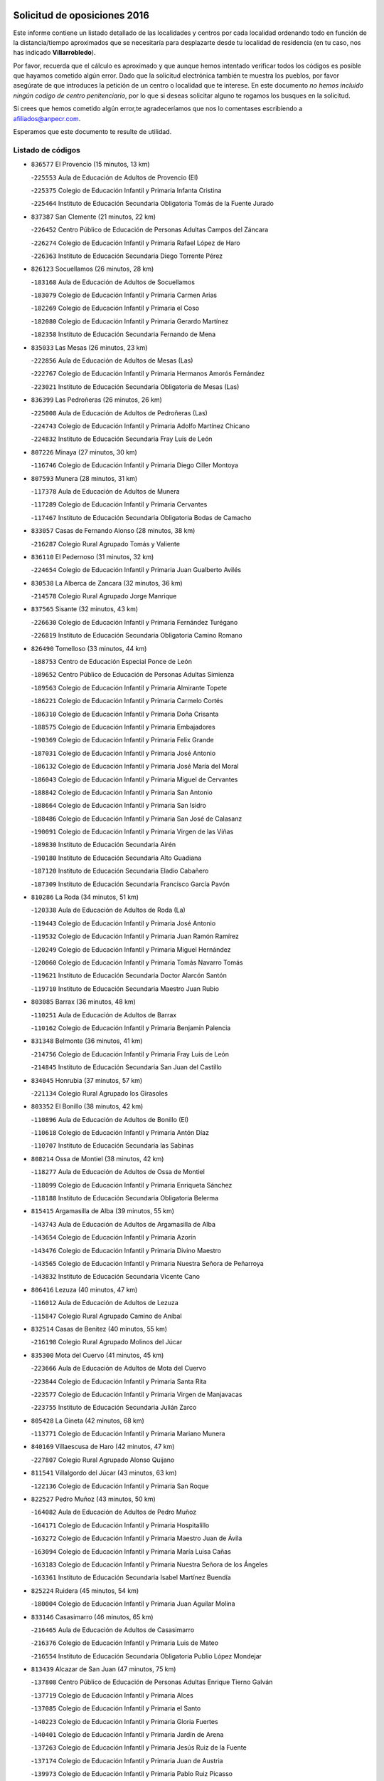 

.. image:: logo.png
   :align: center

Solicitud de oposiciones 2016
======================================================

  
  
Este informe contiene un listado detallado de las localidades y centros por cada
localidad ordenando todo en función de la distancia/tiempo aproximados que se
necesitaría para desplazarte desde tu localidad de residencia (en tu caso,
nos has indicado **Villarrobledo**).

Por favor, recuerda que el cálculo es aproximado y que aunque hemos
intentado verificar todos los códigos es posible que hayamos cometido algún
error. Dado que la solicitud electrónica también te muestra los pueblos, por
favor asegúrate de que introduces la petición de un centro o localidad que
te interese. En este documento
*no hemos incluido ningún codigo de centro penitenciario*, por lo que si deseas
solicitar alguno te rogamos los busques en la solicitud.

Si crees que hemos cometido algún error,te agradeceríamos que nos lo comentases
escribiendo a afiliados@anpecr.com.

Esperamos que este documento te resulte de utilidad.



Listado de códigos
-------------------


- ``836577`` El Provencio  (15 minutos, 13 km)

  -``225553`` Aula de Educación de Adultos de Provencio (El)
    

  -``225375`` Colegio de Educación Infantil y Primaria Infanta Cristina
    

  -``225464`` Instituto de Educación Secundaria Obligatoria Tomás de la Fuente Jurado
    

- ``837387`` San Clemente  (21 minutos, 22 km)

  -``226452`` Centro Público de Educación de Personas Adultas Campos del Záncara
    

  -``226274`` Colegio de Educación Infantil y Primaria Rafael López de Haro
    

  -``226363`` Instituto de Educación Secundaria Diego Torrente Pérez
    

- ``826123`` Socuellamos  (26 minutos, 28 km)

  -``183168`` Aula de Educación de Adultos de Socuellamos
    

  -``183079`` Colegio de Educación Infantil y Primaria Carmen Arias
    

  -``182269`` Colegio de Educación Infantil y Primaria el Coso
    

  -``182080`` Colegio de Educación Infantil y Primaria Gerardo Martínez
    

  -``182358`` Instituto de Educación Secundaria Fernando de Mena
    

- ``835033`` Las Mesas  (26 minutos, 23 km)

  -``222856`` Aula de Educación de Adultos de Mesas (Las)
    

  -``222767`` Colegio de Educación Infantil y Primaria Hermanos Amorós Fernández
    

  -``223021`` Instituto de Educación Secundaria Obligatoria de Mesas (Las)
    

- ``836399`` Las Pedroñeras  (26 minutos, 26 km)

  -``225008`` Aula de Educación de Adultos de Pedroñeras (Las)
    

  -``224743`` Colegio de Educación Infantil y Primaria Adolfo Martínez Chicano
    

  -``224832`` Instituto de Educación Secundaria Fray Luis de León
    

- ``807226`` Minaya  (27 minutos, 30 km)

  -``116746`` Colegio de Educación Infantil y Primaria Diego Ciller Montoya
    

- ``807593`` Munera  (28 minutos, 31 km)

  -``117378`` Aula de Educación de Adultos de Munera
    

  -``117289`` Colegio de Educación Infantil y Primaria Cervantes
    

  -``117467`` Instituto de Educación Secundaria Obligatoria Bodas de Camacho
    

- ``833057`` Casas de Fernando Alonso  (28 minutos, 38 km)

  -``216287`` Colegio Rural Agrupado Tomás y Valiente
    

- ``836110`` El Pedernoso  (31 minutos, 32 km)

  -``224654`` Colegio de Educación Infantil y Primaria Juan Gualberto Avilés
    

- ``830538`` La Alberca de Zancara  (32 minutos, 36 km)

  -``214578`` Colegio Rural Agrupado Jorge Manrique
    

- ``837565`` Sisante  (32 minutos, 43 km)

  -``226630`` Colegio de Educación Infantil y Primaria Fernández Turégano
    

  -``226819`` Instituto de Educación Secundaria Obligatoria Camino Romano
    

- ``826490`` Tomelloso  (33 minutos, 44 km)

  -``188753`` Centro de Educación Especial Ponce de León
    

  -``189652`` Centro Público de Educación de Personas Adultas Simienza
    

  -``189563`` Colegio de Educación Infantil y Primaria Almirante Topete
    

  -``186221`` Colegio de Educación Infantil y Primaria Carmelo Cortés
    

  -``186310`` Colegio de Educación Infantil y Primaria Doña Crisanta
    

  -``188575`` Colegio de Educación Infantil y Primaria Embajadores
    

  -``190369`` Colegio de Educación Infantil y Primaria Felix Grande
    

  -``187031`` Colegio de Educación Infantil y Primaria José Antonio
    

  -``186132`` Colegio de Educación Infantil y Primaria José María del Moral
    

  -``186043`` Colegio de Educación Infantil y Primaria Miguel de Cervantes
    

  -``188842`` Colegio de Educación Infantil y Primaria San Antonio
    

  -``188664`` Colegio de Educación Infantil y Primaria San Isidro
    

  -``188486`` Colegio de Educación Infantil y Primaria San José de Calasanz
    

  -``190091`` Colegio de Educación Infantil y Primaria Virgen de las Viñas
    

  -``189830`` Instituto de Educación Secundaria Airén
    

  -``190180`` Instituto de Educación Secundaria Alto Guadiana
    

  -``187120`` Instituto de Educación Secundaria Eladio Cabañero
    

  -``187309`` Instituto de Educación Secundaria Francisco García Pavón
    

- ``810286`` La Roda  (34 minutos, 51 km)

  -``120338`` Aula de Educación de Adultos de Roda (La)
    

  -``119443`` Colegio de Educación Infantil y Primaria José Antonio
    

  -``119532`` Colegio de Educación Infantil y Primaria Juan Ramón Ramírez
    

  -``120249`` Colegio de Educación Infantil y Primaria Miguel Hernández
    

  -``120060`` Colegio de Educación Infantil y Primaria Tomás Navarro Tomás
    

  -``119621`` Instituto de Educación Secundaria Doctor Alarcón Santón
    

  -``119710`` Instituto de Educación Secundaria Maestro Juan Rubio
    

- ``803085`` Barrax  (36 minutos, 48 km)

  -``110251`` Aula de Educación de Adultos de Barrax
    

  -``110162`` Colegio de Educación Infantil y Primaria Benjamín Palencia
    

- ``831348`` Belmonte  (36 minutos, 41 km)

  -``214756`` Colegio de Educación Infantil y Primaria Fray Luis de León
    

  -``214845`` Instituto de Educación Secundaria San Juan del Castillo
    

- ``834045`` Honrubia  (37 minutos, 57 km)

  -``221134`` Colegio Rural Agrupado los Girasoles
    

- ``803352`` El Bonillo  (38 minutos, 42 km)

  -``110896`` Aula de Educación de Adultos de Bonillo (El)
    

  -``110618`` Colegio de Educación Infantil y Primaria Antón Díaz
    

  -``110707`` Instituto de Educación Secundaria las Sabinas
    

- ``808214`` Ossa de Montiel  (38 minutos, 42 km)

  -``118277`` Aula de Educación de Adultos de Ossa de Montiel
    

  -``118099`` Colegio de Educación Infantil y Primaria Enriqueta Sánchez
    

  -``118188`` Instituto de Educación Secundaria Obligatoria Belerma
    

- ``815415`` Argamasilla de Alba  (39 minutos, 55 km)

  -``143743`` Aula de Educación de Adultos de Argamasilla de Alba
    

  -``143654`` Colegio de Educación Infantil y Primaria Azorín
    

  -``143476`` Colegio de Educación Infantil y Primaria Divino Maestro
    

  -``143565`` Colegio de Educación Infantil y Primaria Nuestra Señora de Peñarroya
    

  -``143832`` Instituto de Educación Secundaria Vicente Cano
    

- ``806416`` Lezuza  (40 minutos, 47 km)

  -``116012`` Aula de Educación de Adultos de Lezuza
    

  -``115847`` Colegio Rural Agrupado Camino de Aníbal
    

- ``832514`` Casas de Benitez  (40 minutos, 55 km)

  -``216198`` Colegio Rural Agrupado Molinos del Júcar
    

- ``835300`` Mota del Cuervo  (41 minutos, 45 km)

  -``223666`` Aula de Educación de Adultos de Mota del Cuervo
    

  -``223844`` Colegio de Educación Infantil y Primaria Santa Rita
    

  -``223577`` Colegio de Educación Infantil y Primaria Virgen de Manjavacas
    

  -``223755`` Instituto de Educación Secundaria Julián Zarco
    

- ``805428`` La Gineta  (42 minutos, 68 km)

  -``113771`` Colegio de Educación Infantil y Primaria Mariano Munera
    

- ``840169`` Villaescusa de Haro  (42 minutos, 47 km)

  -``227807`` Colegio Rural Agrupado Alonso Quijano
    

- ``811541`` Villalgordo del Júcar  (43 minutos, 63 km)

  -``122136`` Colegio de Educación Infantil y Primaria San Roque
    

- ``822527`` Pedro Muñoz  (43 minutos, 50 km)

  -``164082`` Aula de Educación de Adultos de Pedro Muñoz
    

  -``164171`` Colegio de Educación Infantil y Primaria Hospitalillo
    

  -``163272`` Colegio de Educación Infantil y Primaria Maestro Juan de Ávila
    

  -``163094`` Colegio de Educación Infantil y Primaria María Luisa Cañas
    

  -``163183`` Colegio de Educación Infantil y Primaria Nuestra Señora de los Ángeles
    

  -``163361`` Instituto de Educación Secundaria Isabel Martínez Buendía
    

- ``825224`` Ruidera  (45 minutos, 54 km)

  -``180004`` Colegio de Educación Infantil y Primaria Juan Aguilar Molina
    

- ``833146`` Casasimarro  (46 minutos, 65 km)

  -``216465`` Aula de Educación de Adultos de Casasimarro
    

  -``216376`` Colegio de Educación Infantil y Primaria Luis de Mateo
    

  -``216554`` Instituto de Educación Secundaria Obligatoria Publio López Mondejar
    

- ``813439`` Alcazar de San Juan  (47 minutos, 75 km)

  -``137808`` Centro Público de Educación de Personas Adultas Enrique Tierno Galván
    

  -``137719`` Colegio de Educación Infantil y Primaria Alces
    

  -``137085`` Colegio de Educación Infantil y Primaria el Santo
    

  -``140223`` Colegio de Educación Infantil y Primaria Gloria Fuertes
    

  -``140401`` Colegio de Educación Infantil y Primaria Jardín de Arena
    

  -``137263`` Colegio de Educación Infantil y Primaria Jesús Ruiz de la Fuente
    

  -``137174`` Colegio de Educación Infantil y Primaria Juan de Austria
    

  -``139973`` Colegio de Educación Infantil y Primaria Pablo Ruiz Picasso
    

  -``137352`` Colegio de Educación Infantil y Primaria Santa Clara
    

  -``137530`` Instituto de Educación Secundaria Juan Bosco
    

  -``140045`` Instituto de Educación Secundaria María Zambrano
    

  -``137441`` Instituto de Educación Secundaria Miguel de Cervantes Saavedra
    

- ``818023`` Cinco Casas  (47 minutos, 70 km)

  -``147617`` Colegio Rural Agrupado Alciares
    

- ``841157`` Villanueva de la Jara  (48 minutos, 65 km)

  -``230778`` Colegio de Educación Infantil y Primaria Hermenegildo Moreno
    

  -``230867`` Instituto de Educación Secundaria Obligatoria de Villanueva de la Jara
    

- ``817035`` Campo de Criptana  (49 minutos, 75 km)

  -``146807`` Aula de Educación de Adultos de Campo de Criptana
    

  -``146629`` Colegio de Educación Infantil y Primaria Domingo Miras
    

  -``146351`` Colegio de Educación Infantil y Primaria Sagrado Corazón
    

  -``146262`` Colegio de Educación Infantil y Primaria Virgen de Criptana
    

  -``146173`` Colegio de Educación Infantil y Primaria Virgen de la Paz
    

  -``146440`` Instituto de Educación Secundaria Isabel Perillán y Quirós
    

- ``835589`` Motilla del Palancar  (49 minutos, 80 km)

  -``224387`` Centro Público de Educación de Personas Adultas Cervantes
    

  -``224109`` Colegio de Educación Infantil y Primaria San Gil Abad
    

  -``224298`` Instituto de Educación Secundaria Jorge Manrique
    

- ``833502`` Los Hinojosos  (50 minutos, 57 km)

  -``221045`` Colegio Rural Agrupado Airén
    

- ``905147`` El Toboso  (50 minutos, 60 km)

  -``313843`` Colegio de Educación Infantil y Primaria Miguel de Cervantes
    

- ``802542`` Balazote  (51 minutos, 67 km)

  -``109812`` Aula de Educación de Adultos de Balazote
    

  -``109723`` Colegio de Educación Infantil y Primaria Nuestra Señora del Rosario
    

  -``110073`` Instituto de Educación Secundaria Obligatoria Vía Heraclea
    

- ``811185`` Tarazona de la Mancha  (52 minutos, 78 km)

  -``121237`` Aula de Educación de Adultos de Tarazona de la Mancha
    

  -``121059`` Colegio de Educación Infantil y Primaria Eduardo Sanchiz
    

  -``121148`` Instituto de Educación Secundaria José Isbert
    

- ``821539`` Manzanares  (52 minutos, 81 km)

  -``157426`` Centro Público de Educación de Personas Adultas San Blas
    

  -``156894`` Colegio de Educación Infantil y Primaria Altagracia
    

  -``156705`` Colegio de Educación Infantil y Primaria Divina Pastora
    

  -``157515`` Colegio de Educación Infantil y Primaria Enrique Tierno Galván
    

  -``157337`` Colegio de Educación Infantil y Primaria la Candelaria
    

  -``157248`` Instituto de Educación Secundaria Azuer
    

  -``157159`` Instituto de Educación Secundaria Pedro Álvarez Sotomayor
    

- ``820362`` Herencia  (53 minutos, 85 km)

  -``155350`` Aula de Educación de Adultos de Herencia
    

  -``155172`` Colegio de Educación Infantil y Primaria Carrasco Alcalde
    

  -``155261`` Instituto de Educación Secundaria Hermógenes Rodríguez
    

- ``826212`` La Solana  (53 minutos, 77 km)

  -``184245`` Colegio de Educación Infantil y Primaria el Humilladero
    

  -``184067`` Colegio de Educación Infantil y Primaria el Santo
    

  -``185233`` Colegio de Educación Infantil y Primaria Federico Romero
    

  -``184334`` Colegio de Educación Infantil y Primaria Javier Paulino Pérez
    

  -``185055`` Colegio de Educación Infantil y Primaria la Moheda
    

  -``183346`` Colegio de Educación Infantil y Primaria Romero Peña
    

  -``183257`` Colegio de Educación Infantil y Primaria Sagrado Corazón
    

  -``185144`` Instituto de Educación Secundaria Clara Campoamor
    

  -``184156`` Instituto de Educación Secundaria Modesto Navarro
    

- ``822071`` Membrilla  (54 minutos, 86 km)

  -``157882`` Aula de Educación de Adultos de Membrilla
    

  -``157793`` Colegio de Educación Infantil y Primaria San José de Calasanz
    

  -``157604`` Colegio de Educación Infantil y Primaria Virgen del Espino
    

  -``159958`` Instituto de Educación Secundaria Marmaria
    

- ``907301`` Villafranca de los Caballeros  (54 minutos, 90 km)

  -``321587`` Colegio de Educación Infantil y Primaria Miguel de Cervantes
    

  -``321676`` Instituto de Educación Secundaria Obligatoria la Falcata
    

- ``810464`` San Pedro  (55 minutos, 69 km)

  -``120605`` Colegio de Educación Infantil y Primaria Margarita Sotos
    

- ``841335`` Villares del Saz  (55 minutos, 92 km)

  -``231121`` Colegio Rural Agrupado el Quijote
    

  -``231032`` Instituto de Educación Secundaria los Sauces
    

- ``901184`` Quintanar de la Orden  (55 minutos, 65 km)

  -``306375`` Centro Público de Educación de Personas Adultas Luis Vives
    

  -``306464`` Colegio de Educación Infantil y Primaria Antonio Machado
    

  -``306008`` Colegio de Educación Infantil y Primaria Cristóbal Colón
    

  -``306286`` Instituto de Educación Secundaria Alonso Quijano
    

  -``306197`` Instituto de Educación Secundaria Infante Don Fadrique
    

- ``837109`` Quintanar del Rey  (56 minutos, 86 km)

  -``225820`` Aula de Educación de Adultos de Quintanar del Rey
    

  -``226096`` Colegio de Educación Infantil y Primaria Paula Soler Sanchiz
    

  -``225642`` Colegio de Educación Infantil y Primaria Valdemembra
    

  -``225731`` Instituto de Educación Secundaria Fernando de los Ríos
    

- ``879967`` Miguel Esteban  (56 minutos, 67 km)

  -``299725`` Colegio de Educación Infantil y Primaria Cervantes
    

  -``299814`` Instituto de Educación Secundaria Obligatoria Juan Patiño Torres
    

- ``818201`` Consolacion  (57 minutos, 96 km)

  -``153007`` Colegio de Educación Infantil y Primaria Virgen de Consolación
    

- ``821172`` Llanos del Caudillo  (57 minutos, 94 km)

  -``156071`` Colegio de Educación Infantil y Primaria el Oasis
    

- ``833413`` Graja de Iniesta  (57 minutos, 99 km)

  -``220969`` Colegio Rural Agrupado Camino Real de Levante
    

- ``810197`` Robledo  (58 minutos, 68 km)

  -``119354`` Colegio Rural Agrupado Sierra de Alcaraz
    

- ``810553`` Santa Ana  (58 minutos, 74 km)

  -``120794`` Colegio de Educación Infantil y Primaria Pedro Simón Abril
    

- ``825402`` San Carlos del Valle  (58 minutos, 87 km)

  -``180282`` Colegio de Educación Infantil y Primaria San Juan Bosco
    

- ``837476`` San Lorenzo de la Parrilla  (58 minutos, 90 km)

  -``226541`` Colegio Rural Agrupado Gloria Fuertes
    

- ``840258`` Villagarcia del Llano  (58 minutos, 86 km)

  -``230044`` Colegio de Educación Infantil y Primaria Virrey Núñez de Haro
    

- ``856006`` Camuñas  (58 minutos, 98 km)

  -``277308`` Colegio de Educación Infantil y Primaria Cardenal Cisneros
    

- ``809847`` Pozuelo  (59 minutos, 78 km)

  -``119087`` Colegio Rural Agrupado los Llanos
    

- ``831526`` Campillo de Altobuey  (59 minutos, 92 km)

  -``215299`` Colegio Rural Agrupado los Pinares
    

- ``834312`` Iniesta  (59 minutos, 83 km)

  -``222211`` Aula de Educación de Adultos de Iniesta
    

  -``222122`` Colegio de Educación Infantil y Primaria María Jover
    

  -``222033`` Instituto de Educación Secundaria Cañada de la Encina
    

- ``900196`` La Puebla de Almoradiel  (59 minutos, 72 km)

  -``305109`` Aula de Educación de Adultos de Puebla de Almoradiel (La)
    

  -``304755`` Colegio de Educación Infantil y Primaria Ramón y Cajal
    

  -``304844`` Instituto de Educación Secundaria Aldonza Lorenzo
    

- ``801376`` Albacete  (1h, 77 km)

  -``106848`` Aula de Educación de Adultos de Albacete
    

  -``103873`` Centro de Educación Especial Eloy Camino
    

  -``104049`` Centro Público de Educación de Personas Adultas los Llanos
    

  -``103695`` Colegio de Educación Infantil y Primaria Ana Soto
    

  -``103239`` Colegio de Educación Infantil y Primaria Antonio Machado
    

  -``103417`` Colegio de Educación Infantil y Primaria Benjamín Palencia
    

  -``100442`` Colegio de Educación Infantil y Primaria Carlos V
    

  -``103328`` Colegio de Educación Infantil y Primaria Castilla-la Mancha
    

  -``100620`` Colegio de Educación Infantil y Primaria Cervantes
    

  -``100531`` Colegio de Educación Infantil y Primaria Cristóbal Colón
    

  -``100809`` Colegio de Educación Infantil y Primaria Cristóbal Valera
    

  -``100998`` Colegio de Educación Infantil y Primaria Diego Velázquez
    

  -``101074`` Colegio de Educación Infantil y Primaria Doctor Fleming
    

  -``103506`` Colegio de Educación Infantil y Primaria Federico Mayor Zaragoza
    

  -``105493`` Colegio de Educación Infantil y Primaria Feria-Isabel Bonal
    

  -``106570`` Colegio de Educación Infantil y Primaria Francisco Giner de los Ríos
    

  -``106203`` Colegio de Educación Infantil y Primaria Gloria Fuertes
    

  -``101252`` Colegio de Educación Infantil y Primaria Inmaculada Concepción
    

  -``105037`` Colegio de Educación Infantil y Primaria José Prat García
    

  -``105215`` Colegio de Educación Infantil y Primaria José Salustiano Serna
    

  -``106114`` Colegio de Educación Infantil y Primaria la Paz
    

  -``101341`` Colegio de Educación Infantil y Primaria María de los Llanos Martínez
    

  -``104316`` Colegio de Educación Infantil y Primaria Parque Sur
    

  -``104227`` Colegio de Educación Infantil y Primaria Pedro Simón Abril
    

  -``101430`` Colegio de Educación Infantil y Primaria Príncipe Felipe
    

  -``101619`` Colegio de Educación Infantil y Primaria Reina Sofía
    

  -``104594`` Colegio de Educación Infantil y Primaria San Antón
    

  -``101708`` Colegio de Educación Infantil y Primaria San Fernando
    

  -``101897`` Colegio de Educación Infantil y Primaria San Fulgencio
    

  -``104138`` Colegio de Educación Infantil y Primaria San Pablo
    

  -``101163`` Colegio de Educación Infantil y Primaria Severo Ochoa
    

  -``104772`` Colegio de Educación Infantil y Primaria Villacerrada
    

  -``102062`` Colegio de Educación Infantil y Primaria Virgen de los Llanos
    

  -``105126`` Instituto de Educación Secundaria Al-Basit
    

  -``102240`` Instituto de Educación Secundaria Alto de los Molinos
    

  -``103784`` Instituto de Educación Secundaria Amparo Sanz
    

  -``102607`` Instituto de Educación Secundaria Andrés de Vandelvira
    

  -``102429`` Instituto de Educación Secundaria Bachiller Sabuco
    

  -``104683`` Instituto de Educación Secundaria Diego de Siloé
    

  -``102796`` Instituto de Educación Secundaria Don Bosco
    

  -``105760`` Instituto de Educación Secundaria Federico García Lorca
    

  -``105304`` Instituto de Educación Secundaria Julio Rey Pastor
    

  -``104405`` Instituto de Educación Secundaria Leonardo Da Vinci
    

  -``102151`` Instituto de Educación Secundaria los Olmos
    

  -``102885`` Instituto de Educación Secundaria Parque Lineal
    

  -``105582`` Instituto de Educación Secundaria Ramón y Cajal
    

  -``102518`` Instituto de Educación Secundaria Tomás Navarro Tomás
    

  -``103050`` Instituto de Educación Secundaria Universidad Laboral
    

  -``106759`` Sección de Instituto de Educación Secundaria de Albacete
    

- ``803530`` Casas de Juan Nuñez  (1h, 77 km)

  -``111061`` Colegio de Educación Infantil y Primaria San Pedro Apóstol
    

- ``807048`` Madrigueras  (1h, 86 km)

  -``116568`` Aula de Educación de Adultos de Madrigueras
    

  -``116290`` Colegio de Educación Infantil y Primaria Constitución Española
    

  -``116479`` Instituto de Educación Secundaria Río Júcar
    

- ``814427`` Alhambra  (1h, 74 km)

  -``141122`` Colegio de Educación Infantil y Primaria Nuestra Señora de Fátima
    

- ``841068`` Villamayor de Santiago  (1h, 71 km)

  -``230400`` Aula de Educación de Adultos de Villamayor de Santiago
    

  -``230311`` Colegio de Educación Infantil y Primaria Gúzquez
    

  -``230689`` Instituto de Educación Secundaria Obligatoria Ítaca
    

- ``817213`` Carrizosa  (1h 1min, 76 km)

  -``147161`` Colegio de Educación Infantil y Primaria Virgen del Salido
    

- ``830260`` Villarta de San Juan  (1h 1min, 89 km)

  -``199828`` Colegio de Educación Infantil y Primaria Nuestra Señora de la Paz
    

- ``908489`` Villanueva de Alcardete  (1h 1min, 100 km)

  -``322486`` Colegio de Educación Infantil y Primaria Nuestra Señora de la Piedad
    

- ``829643`` Villahermosa  (1h 2min, 70 km)

  -``196219`` Colegio de Educación Infantil y Primaria San Agustín
    

- ``839908`` Valverde de Jucar  (1h 2min, 97 km)

  -``227718`` Colegio Rural Agrupado Ribera del Júcar
    

- ``801287`` Aguas Nuevas  (1h 3min, 80 km)

  -``100264`` Colegio de Educación Infantil y Primaria San Isidro Labrador
    

  -``100353`` Instituto de Educación Secundaria Pinar de Salomón
    

- ``804340`` Chinchilla de Monte-Aragon  (1h 3min, 102 km)

  -``112783`` Aula de Educación de Adultos de Chinchilla de Monte-Aragon
    

  -``112505`` Colegio de Educación Infantil y Primaria Alcalde Galindo
    

  -``112694`` Instituto de Educación Secundaria Obligatoria Cinxella
    

- ``835122`` Minglanilla  (1h 3min, 107 km)

  -``223110`` Colegio de Educación Infantil y Primaria Princesa Sofía
    

  -``223399`` Instituto de Educación Secundaria Obligatoria Puerta de Castilla
    

- ``859982`` Corral de Almaguer  (1h 3min, 91 km)

  -``285319`` Colegio de Educación Infantil y Primaria Nuestra Señora de la Muela
    

  -``286129`` Instituto de Educación Secundaria la Besana
    

- ``907123`` La Villa de Don Fadrique  (1h 3min, 81 km)

  -``320866`` Colegio de Educación Infantil y Primaria Ramón y Cajal
    

  -``320955`` Instituto de Educación Secundaria Obligatoria Leonor de Guzmán
    

- ``808581`` Pozo Cañada  (1h 4min, 114 km)

  -``118633`` Aula de Educación de Adultos de Pozo Cañada
    

  -``118544`` Colegio de Educación Infantil y Primaria Virgen del Rosario
    

  -``118722`` Instituto de Educación Secundaria Obligatoria Alfonso Iniesta
    

- ``840525`` Villalpardo  (1h 4min, 110 km)

  -``230222`` Colegio Rural Agrupado Manchuela
    

- ``859893`` Consuegra  (1h 4min, 110 km)

  -``285130`` Centro Público de Educación de Personas Adultas Castillo de Consuegra
    

  -``284320`` Colegio de Educación Infantil y Primaria Miguel de Cervantes
    

  -``284231`` Colegio de Educación Infantil y Primaria Santísimo Cristo de la Vera Cruz
    

  -``285041`` Instituto de Educación Secundaria Consaburum
    

- ``807137`` Mahora  (1h 5min, 92 km)

  -``116657`` Colegio de Educación Infantil y Primaria Nuestra Señora de Gracia
    

- ``815326`` Arenas de San Juan  (1h 5min, 95 km)

  -``143387`` Colegio Rural Agrupado de Arenas de San Juan
    

- ``819745`` Daimiel  (1h 5min, 109 km)

  -``154273`` Centro Público de Educación de Personas Adultas Miguel de Cervantes
    

  -``154362`` Colegio de Educación Infantil y Primaria Albuera
    

  -``154184`` Colegio de Educación Infantil y Primaria Calatrava
    

  -``153552`` Colegio de Educación Infantil y Primaria Infante Don Felipe
    

  -``153641`` Colegio de Educación Infantil y Primaria la Espinosa
    

  -``153463`` Colegio de Educación Infantil y Primaria San Isidro
    

  -``154095`` Instituto de Educación Secundaria Juan D&#39;Opazo
    

  -``153730`` Instituto de Educación Secundaria Ojos del Guadiana
    

- ``828655`` Valdepeñas  (1h 5min, 112 km)

  -``195131`` Centro de Educación Especial María Luisa Navarro Margati
    

  -``194232`` Centro Público de Educación de Personas Adultas Francisco de Quevedo
    

  -``192256`` Colegio de Educación Infantil y Primaria Jesús Baeza
    

  -``193066`` Colegio de Educación Infantil y Primaria Jesús Castillo
    

  -``192345`` Colegio de Educación Infantil y Primaria Lorenzo Medina
    

  -``193155`` Colegio de Educación Infantil y Primaria Lucero
    

  -``193244`` Colegio de Educación Infantil y Primaria Luis Palacios
    

  -``194143`` Colegio de Educación Infantil y Primaria Maestro Juan Alcaide
    

  -``193333`` Instituto de Educación Secundaria Bernardo de Balbuena
    

  -``194321`` Instituto de Educación Secundaria Francisco Nieva
    

  -``194054`` Instituto de Educación Secundaria Gregorio Prieto
    

- ``865372`` Madridejos  (1h 5min, 106 km)

  -``296027`` Aula de Educación de Adultos de Madridejos
    

  -``296116`` Centro de Educación Especial Mingoliva
    

  -``295128`` Colegio de Educación Infantil y Primaria Garcilaso de la Vega
    

  -``295306`` Colegio de Educación Infantil y Primaria Santa Ana
    

  -``295217`` Instituto de Educación Secundaria Valdehierro
    

- ``901095`` Quero  (1h 5min, 95 km)

  -``305832`` Colegio de Educación Infantil y Primaria Santiago Cabañas
    

- ``823515`` Pozo de la Serna  (1h 6min, 95 km)

  -``167146`` Colegio de Educación Infantil y Primaria Sagrado Corazón
    

- ``834590`` Ledaña  (1h 6min, 97 km)

  -``222678`` Colegio de Educación Infantil y Primaria San Roque
    

- ``802186`` Alcaraz  (1h 7min, 80 km)

  -``107747`` Aula de Educación de Adultos de Alcaraz
    

  -``107569`` Colegio de Educación Infantil y Primaria Nuestra Señora de Cortes
    

  -``107658`` Instituto de Educación Secundaria Pedro Simón Abril
    

- ``811452`` Valdeganga  (1h 7min, 110 km)

  -``122047`` Colegio Rural Agrupado Nuestra Señora del Rosario
    

- ``810375`` El Salobral  (1h 8min, 82 km)

  -``120516`` Colegio de Educación Infantil y Primaria Príncipe Felipe
    

- ``822349`` Montiel  (1h 8min, 77 km)

  -``161385`` Colegio de Educación Infantil y Primaria Gutiérrez de la Vega
    

- ``837298`` Saelices  (1h 8min, 87 km)

  -``226185`` Colegio Rural Agrupado Segóbriga
    

- ``839819`` Valera de Abajo  (1h 8min, 104 km)

  -``227440`` Colegio de Educación Infantil y Primaria Virgen del Rosario
    

  -``227629`` Instituto de Educación Secundaria Duque de Alarcón
    

- ``836021`` Palomares del Campo  (1h 9min, 116 km)

  -``224565`` Colegio Rural Agrupado San José de Calasanz
    

- ``854486`` Cabezamesada  (1h 9min, 98 km)

  -``274333`` Colegio de Educación Infantil y Primaria Alonso de Cárdenas
    

- ``808303`` Peñas de San Pedro  (1h 10min, 91 km)

  -``118366`` Colegio Rural Agrupado Peñas
    

- ``827111`` Torralba de Calatrava  (1h 10min, 117 km)

  -``191268`` Colegio de Educación Infantil y Primaria Cristo del Consuelo
    

- ``830082`` Villanueva de los Infantes  (1h 10min, 107 km)

  -``198651`` Centro Público de Educación de Personas Adultas Miguel de Cervantes
    

  -``197396`` Colegio de Educación Infantil y Primaria Arqueólogo García Bellido
    

  -``198473`` Instituto de Educación Secundaria Francisco de Quevedo
    

  -``198562`` Instituto de Educación Secundaria Ramón Giraldo
    

- ``804251`` Cenizate  (1h 11min, 101 km)

  -``112416`` Aula de Educación de Adultos de Cenizate
    

  -``112327`` Colegio Rural Agrupado Pinares de la Manchuela
    

- ``808492`` Petrola  (1h 11min, 122 km)

  -``118455`` Colegio Rural Agrupado Laguna de Pétrola
    

- ``814249`` Alcubillas  (1h 11min, 103 km)

  -``140957`` Colegio de Educación Infantil y Primaria Nuestra Señora del Rosario
    

- ``816225`` Bolaños de Calatrava  (1h 11min, 114 km)

  -``145274`` Aula de Educación de Adultos de Bolaños de Calatrava
    

  -``144731`` Colegio de Educación Infantil y Primaria Arzobispo Calzado
    

  -``144642`` Colegio de Educación Infantil y Primaria Fernando III el Santo
    

  -``145185`` Colegio de Educación Infantil y Primaria Molino de Viento
    

  -``144820`` Colegio de Educación Infantil y Primaria Virgen del Monte
    

  -``145096`` Instituto de Educación Secundaria Berenguela de Castilla
    

- ``817124`` Carrion de Calatrava  (1h 12min, 125 km)

  -``147072`` Colegio de Educación Infantil y Primaria Nuestra Señora de la Encarnación
    

- ``829910`` Villanueva de la Fuente  (1h 12min, 91 km)

  -``197118`` Colegio de Educación Infantil y Primaria Inmaculada Concepción
    

  -``197207`` Instituto de Educación Secundaria Obligatoria Mentesa Oretana
    

- ``865194`` Lillo  (1h 12min, 118 km)

  -``294318`` Colegio de Educación Infantil y Primaria Marcelino Murillo
    

- ``834134`` Horcajo de Santiago  (1h 13min, 90 km)

  -``221312`` Aula de Educación de Adultos de Horcajo de Santiago
    

  -``221223`` Colegio de Educación Infantil y Primaria José Montalvo
    

  -``221401`` Instituto de Educación Secundaria Orden de Santiago
    

- ``906224`` Urda  (1h 13min, 124 km)

  -``320043`` Colegio de Educación Infantil y Primaria Santo Cristo
    

- ``812084`` Villamalea  (1h 14min, 108 km)

  -``122314`` Aula de Educación de Adultos de Villamalea
    

  -``122225`` Colegio de Educación Infantil y Primaria Ildefonso Navarro
    

  -``122403`` Instituto de Educación Secundaria Obligatoria Río Cabriel
    

- ``826034`` Santa Cruz de Mudela  (1h 14min, 127 km)

  -``181270`` Aula de Educación de Adultos de Santa Cruz de Mudela
    

  -``181092`` Colegio de Educación Infantil y Primaria Cervantes
    

  -``181181`` Instituto de Educación Secundaria Máximo Laguna
    

- ``907212`` Villacañas  (1h 14min, 94 km)

  -``321498`` Aula de Educación de Adultos de Villacañas
    

  -``321031`` Colegio de Educación Infantil y Primaria Santa Bárbara
    

  -``321309`` Instituto de Educación Secundaria Enrique de Arfe
    

  -``321120`` Instituto de Educación Secundaria Garcilaso de la Vega
    

- ``806149`` Higueruela  (1h 15min, 132 km)

  -``115480`` Colegio Rural Agrupado los Molinos
    

- ``809669`` Pozohondo  (1h 15min, 99 km)

  -``118811`` Colegio Rural Agrupado Pozohondo
    

- ``813250`` Albaladejo  (1h 15min, 87 km)

  -``136720`` Colegio Rural Agrupado Orden de Santiago
    

- ``910094`` Villatobas  (1h 15min, 115 km)

  -``323018`` Colegio de Educación Infantil y Primaria Sagrado Corazón de Jesús
    

- ``822438`` Moral de Calatrava  (1h 16min, 114 km)

  -``162373`` Aula de Educación de Adultos de Moral de Calatrava
    

  -``162006`` Colegio de Educación Infantil y Primaria Agustín Sanz
    

  -``162195`` Colegio de Educación Infantil y Primaria Manuel Clemente
    

  -``162284`` Instituto de Educación Secundaria Peñalba
    

- ``905058`` Tembleque  (1h 16min, 131 km)

  -``313754`` Colegio de Educación Infantil y Primaria Antonia González
    

- ``805339`` Fuentealbilla  (1h 17min, 109 km)

  -``113682`` Colegio de Educación Infantil y Primaria Cristo del Valle
    

- ``818112`` Ciudad Real  (1h 17min, 134 km)

  -``150677`` Centro de Educación Especial Puerta de Santa María
    

  -``151665`` Centro Público de Educación de Personas Adultas Antonio Gala
    

  -``147706`` Colegio de Educación Infantil y Primaria Alcalde José Cruz Prado
    

  -``152742`` Colegio de Educación Infantil y Primaria Alcalde José Maestro
    

  -``150032`` Colegio de Educación Infantil y Primaria Ángel Andrade
    

  -``151020`` Colegio de Educación Infantil y Primaria Carlos Eraña
    

  -``152019`` Colegio de Educación Infantil y Primaria Carlos Vázquez
    

  -``149960`` Colegio de Educación Infantil y Primaria Ciudad Jardín
    

  -``152386`` Colegio de Educación Infantil y Primaria Cristóbal Colón
    

  -``152831`` Colegio de Educación Infantil y Primaria Don Quijote
    

  -``150121`` Colegio de Educación Infantil y Primaria Dulcinea del Toboso
    

  -``152108`` Colegio de Educación Infantil y Primaria Ferroviario
    

  -``150499`` Colegio de Educación Infantil y Primaria Jorge Manrique
    

  -``150210`` Colegio de Educación Infantil y Primaria José María de la Fuente
    

  -``151487`` Colegio de Educación Infantil y Primaria Juan Alcaide
    

  -``152653`` Colegio de Educación Infantil y Primaria María de Pacheco
    

  -``151398`` Colegio de Educación Infantil y Primaria Miguel de Cervantes
    

  -``147895`` Colegio de Educación Infantil y Primaria Pérez Molina
    

  -``150588`` Colegio de Educación Infantil y Primaria Pío XII
    

  -``152564`` Colegio de Educación Infantil y Primaria Santo Tomás de Villanueva Nº 16
    

  -``152475`` Instituto de Educación Secundaria Atenea
    

  -``151576`` Instituto de Educación Secundaria Hernán Pérez del Pulgar
    

  -``150766`` Instituto de Educación Secundaria Maestre de Calatrava
    

  -``150855`` Instituto de Educación Secundaria Maestro Juan de Ávila
    

  -``150944`` Instituto de Educación Secundaria Santa María de Alarcos
    

  -``152297`` Instituto de Educación Secundaria Torreón del Alcázar
    

- ``822160`` Miguelturra  (1h 17min, 131 km)

  -``161107`` Aula de Educación de Adultos de Miguelturra
    

  -``161018`` Colegio de Educación Infantil y Primaria Benito Pérez Galdós
    

  -``161296`` Colegio de Educación Infantil y Primaria Clara Campoamor
    

  -``160119`` Colegio de Educación Infantil y Primaria el Pradillo
    

  -``160208`` Colegio de Educación Infantil y Primaria Santísimo Cristo de la Misericordia
    

  -``160397`` Instituto de Educación Secundaria Campo de Calatrava
    

- ``803263`` Bonete  (1h 18min, 136 km)

  -``110529`` Colegio de Educación Infantil y Primaria Pablo Picasso
    

- ``819656`` Cozar  (1h 18min, 116 km)

  -``153374`` Colegio de Educación Infantil y Primaria Santísimo Cristo de la Veracruz
    

- ``824058`` Pozuelo de Calatrava  (1h 18min, 130 km)

  -``167324`` Aula de Educación de Adultos de Pozuelo de Calatrava
    

  -``167235`` Colegio de Educación Infantil y Primaria José María de la Fuente
    

- ``833324`` Fuente de Pedro Naharro  (1h 18min, 99 km)

  -``220780`` Colegio Rural Agrupado Retama
    

- ``889865`` Noblejas  (1h 18min, 142 km)

  -``301691`` Aula de Educación de Adultos de Noblejas
    

  -``301502`` Colegio de Educación Infantil y Primaria Santísimo Cristo de las Injurias
    

- ``821350`` Malagon  (1h 19min, 132 km)

  -``156616`` Aula de Educación de Adultos de Malagon
    

  -``156349`` Colegio de Educación Infantil y Primaria Cañada Real
    

  -``156438`` Colegio de Educación Infantil y Primaria Santa Teresa
    

  -``156527`` Instituto de Educación Secundaria Estados del Duque
    

- ``826301`` Terrinches  (1h 19min, 90 km)

  -``185322`` Colegio de Educación Infantil y Primaria Miguel de Cervantes
    

- ``832425`` Carrascosa del Campo  (1h 19min, 102 km)

  -``216009`` Aula de Educación de Adultos de Carrascosa del Campo
    

- ``841246`` Villar de Olalla  (1h 19min, 122 km)

  -``230956`` Colegio Rural Agrupado Elena Fortún
    

- ``860232`` Dosbarrios  (1h 19min, 129 km)

  -``287028`` Colegio de Educación Infantil y Primaria San Isidro Labrador
    

- ``906046`` Turleque  (1h 19min, 135 km)

  -``318616`` Colegio de Educación Infantil y Primaria Fernán González
    

- ``801009`` Abengibre  (1h 20min, 111 km)

  -``100086`` Aula de Educación de Adultos de Abengibre
    

- ``812173`` Villapalacios  (1h 20min, 98 km)

  -``122592`` Colegio Rural Agrupado los Olivos
    

- ``815059`` Almagro  (1h 20min, 124 km)

  -``142577`` Aula de Educación de Adultos de Almagro
    

  -``142021`` Colegio de Educación Infantil y Primaria Diego de Almagro
    

  -``141856`` Colegio de Educación Infantil y Primaria Miguel de Cervantes Saavedra
    

  -``142488`` Colegio de Educación Infantil y Primaria Paseo Viejo de la Florida
    

  -``142110`` Instituto de Educación Secundaria Antonio Calvín
    

  -``142399`` Instituto de Educación Secundaria Clavero Fernández de Córdoba
    

- ``815237`` Almuradiel  (1h 20min, 143 km)

  -``143298`` Colegio de Educación Infantil y Primaria Santiago Apóstol
    

- ``823337`` Poblete  (1h 20min, 140 km)

  -``166158`` Colegio de Educación Infantil y Primaria la Alameda
    

- ``827489`` Torrenueva  (1h 20min, 130 km)

  -``192078`` Colegio de Educación Infantil y Primaria Santiago el Mayor
    

- ``830171`` Villarrubia de los Ojos  (1h 20min, 126 km)

  -``199739`` Aula de Educación de Adultos de Villarrubia de los Ojos
    

  -``198740`` Colegio de Educación Infantil y Primaria Rufino Blanco
    

  -``199461`` Colegio de Educación Infantil y Primaria Virgen de la Sierra
    

  -``199550`` Instituto de Educación Secundaria Guadiana
    

- ``863118`` La Guardia  (1h 20min, 141 km)

  -``290355`` Colegio de Educación Infantil y Primaria Valentín Escobar
    

- ``866271`` Manzaneque  (1h 20min, 140 km)

  -``297015`` Colegio de Educación Infantil y Primaria Álvarez de Toledo
    

- ``832336`` Carboneras de Guadazaon  (1h 21min, 126 km)

  -``215833`` Colegio Rural Agrupado Miguel Cervantes
    

  -``215744`` Instituto de Educación Secundaria Obligatoria Juan de Valdés
    

- ``898408`` Ocaña  (1h 21min, 147 km)

  -``302868`` Centro Público de Educación de Personas Adultas Gutierre de Cárdenas
    

  -``303122`` Colegio de Educación Infantil y Primaria Pastor Poeta
    

  -``302401`` Colegio de Educación Infantil y Primaria San José de Calasanz
    

  -``302590`` Instituto de Educación Secundaria Alonso de Ercilla
    

  -``302779`` Instituto de Educación Secundaria Miguel Hernández
    

- ``902083`` El Romeral  (1h 21min, 130 km)

  -``307185`` Colegio de Educación Infantil y Primaria Silvano Cirujano
    

- ``811363`` Tobarra  (1h 22min, 145 km)

  -``121871`` Aula de Educación de Adultos de Tobarra
    

  -``121415`` Colegio de Educación Infantil y Primaria Cervantes
    

  -``121504`` Colegio de Educación Infantil y Primaria Cristo de la Antigua
    

  -``121782`` Colegio de Educación Infantil y Primaria Nuestra Señora de la Asunción
    

  -``121693`` Instituto de Educación Secundaria Cristóbal Pérez Pastor
    

- ``828744`` Valenzuela de Calatrava  (1h 22min, 130 km)

  -``195220`` Colegio de Educación Infantil y Primaria Nuestra Señora del Rosario
    

- ``838731`` Tarancon  (1h 22min, 108 km)

  -``227173`` Centro Público de Educación de Personas Adultas Altomira
    

  -``227084`` Colegio de Educación Infantil y Primaria Duque de Riánsares
    

  -``227262`` Colegio de Educación Infantil y Primaria Gloria Fuertes
    

  -``227351`` Instituto de Educación Secundaria la Hontanilla
    

- ``888699`` Mora  (1h 22min, 143 km)

  -``300425`` Aula de Educación de Adultos de Mora
    

  -``300247`` Colegio de Educación Infantil y Primaria Fernando Martín
    

  -``300158`` Colegio de Educación Infantil y Primaria José Ramón Villa
    

  -``300336`` Instituto de Educación Secundaria Peñas Negras
    

- ``909655`` Villarrubia de Santiago  (1h 22min, 132 km)

  -``322664`` Colegio de Educación Infantil y Primaria Nuestra Señora del Castellar
    

- ``820273`` Granatula de Calatrava  (1h 23min, 132 km)

  -``155083`` Colegio de Educación Infantil y Primaria Nuestra Señora Oreto y Zuqueca
    

- ``807404`` Montealegre del Castillo  (1h 24min, 146 km)

  -``117000`` Colegio de Educación Infantil y Primaria Virgen de Consolación
    

- ``820184`` Fuente el Fresno  (1h 24min, 140 km)

  -``154818`` Colegio de Educación Infantil y Primaria Miguel Delibes
    

- ``908111`` Villaminaya  (1h 24min, 148 km)

  -``322208`` Colegio de Educación Infantil y Primaria Santo Domingo de Silos
    

- ``804073`` Casas-Ibañez  (1h 25min, 123 km)

  -``111428`` Centro Público de Educación de Personas Adultas la Manchuela
    

  -``111150`` Colegio de Educación Infantil y Primaria San Agustín
    

  -``111339`` Instituto de Educación Secundaria Bonifacio Sotos
    

- ``867170`` Mascaraque  (1h 25min, 149 km)

  -``297382`` Colegio de Educación Infantil y Primaria Juan de Padilla
    

- ``899218`` Orgaz  (1h 25min, 147 km)

  -``303589`` Colegio de Educación Infantil y Primaria Conde de Orgaz
    

- ``801554`` Alborea  (1h 26min, 124 km)

  -``107291`` Colegio Rural Agrupado la Manchuela
    

- ``828833`` Valverde  (1h 26min, 146 km)

  -``196030`` Colegio de Educación Infantil y Primaria Alarcos
    

- ``852132`` Almonacid de Toledo  (1h 26min, 153 km)

  -``270192`` Colegio de Educación Infantil y Primaria Virgen de la Oliva
    

- ``903071`` Santa Cruz de la Zarza  (1h 26min, 135 km)

  -``307630`` Colegio de Educación Infantil y Primaria Eduardo Palomo Rodríguez
    

  -``307819`` Instituto de Educación Secundaria Obligatoria Velsinia
    

- ``805150`` Fuente-Alamo  (1h 27min, 143 km)

  -``113593`` Aula de Educación de Adultos de Fuente-Alamo
    

  -``113315`` Colegio de Educación Infantil y Primaria Don Quijote y Sancho
    

  -``113404`` Instituto de Educación Secundaria Miguel de Cervantes
    

- ``818390`` Corral de Calatrava  (1h 27min, 153 km)

  -``153196`` Colegio de Educación Infantil y Primaria Nuestra Señora de la Paz
    

- ``824325`` Puebla del Principe  (1h 27min, 100 km)

  -``170295`` Colegio de Educación Infantil y Primaria Miguel González Calero
    

- ``827200`` Torre de Juan Abad  (1h 27min, 126 km)

  -``191357`` Colegio de Educación Infantil y Primaria Francisco de Quevedo
    

- ``910272`` Los Yebenes  (1h 27min, 140 km)

  -``323563`` Aula de Educación de Adultos de Yebenes (Los)
    

  -``323385`` Colegio de Educación Infantil y Primaria San José de Calasanz
    

  -``323474`` Instituto de Educación Secundaria Guadalerzas
    

- ``817302`` Las Casas  (1h 28min, 141 km)

  -``147250`` Colegio de Educación Infantil y Primaria Nuestra Señora del Rosario
    

- ``858805`` Ciruelos  (1h 28min, 148 km)

  -``283243`` Colegio de Educación Infantil y Primaria Santísimo Cristo de la Misericordia
    

- ``805517`` Hellin  (1h 29min, 151 km)

  -``115391`` Aula de Educación de Adultos de Hellin
    

  -``114859`` Centro de Educación Especial Cruz de Mayo
    

  -``114670`` Centro Público de Educación de Personas Adultas López del Oro
    

  -``115202`` Colegio de Educación Infantil y Primaria Entre Culturas
    

  -``114036`` Colegio de Educación Infantil y Primaria Isabel la Católica
    

  -``115113`` Colegio de Educación Infantil y Primaria la Olivarera
    

  -``114125`` Colegio de Educación Infantil y Primaria Martínez Parras
    

  -``114214`` Colegio de Educación Infantil y Primaria Nuestra Señora del Rosario
    

  -``114492`` Instituto de Educación Secundaria Cristóbal Lozano
    

  -``113860`` Instituto de Educación Secundaria Izpisúa Belmonte
    

  -``114581`` Instituto de Educación Secundaria Justo Millán
    

  -``114303`` Instituto de Educación Secundaria Melchor de Macanaz
    

- ``831259`` Barajas de Melo  (1h 29min, 121 km)

  -``214667`` Colegio Rural Agrupado Fermín Caballero
    

- ``833235`` Cuenca  (1h 29min, 131 km)

  -``218263`` Centro de Educación Especial Infanta Elena
    

  -``218085`` Centro Público de Educación de Personas Adultas Lucas Aguirre
    

  -``217542`` Colegio de Educación Infantil y Primaria Casablanca
    

  -``220502`` Colegio de Educación Infantil y Primaria Ciudad Encantada
    

  -``216643`` Colegio de Educación Infantil y Primaria el Carmen
    

  -``218441`` Colegio de Educación Infantil y Primaria Federico Muelas
    

  -``217631`` Colegio de Educación Infantil y Primaria Fray Luis de León
    

  -``218719`` Colegio de Educación Infantil y Primaria Fuente del Oro
    

  -``220324`` Colegio de Educación Infantil y Primaria Hermanos Valdés
    

  -``220691`` Colegio de Educación Infantil y Primaria Isaac Albéniz
    

  -``216732`` Colegio de Educación Infantil y Primaria la Paz
    

  -``216821`` Colegio de Educación Infantil y Primaria Ramón y Cajal
    

  -``218808`` Colegio de Educación Infantil y Primaria San Fernando
    

  -``218530`` Colegio de Educación Infantil y Primaria San Julian
    

  -``217097`` Colegio de Educación Infantil y Primaria Santa Ana
    

  -``218174`` Colegio de Educación Infantil y Primaria Santa Teresa
    

  -``217186`` Instituto de Educación Secundaria Alfonso ViII
    

  -``217720`` Instituto de Educación Secundaria Fernando Zóbel
    

  -``217275`` Instituto de Educación Secundaria Lorenzo Hervás y Panduro
    

  -``217453`` Instituto de Educación Secundaria Pedro Mercedes
    

  -``217364`` Instituto de Educación Secundaria San José
    

  -``220146`` Instituto de Educación Secundaria Santiago Grisolía
    

- ``834223`` Huete  (1h 29min, 116 km)

  -``221868`` Aula de Educación de Adultos de Huete
    

  -``221779`` Colegio Rural Agrupado Campos de la Alcarria
    

  -``221590`` Instituto de Educación Secundaria Obligatoria Ciudad de Luna
    

- ``867081`` Marjaliza  (1h 29min, 144 km)

  -``297293`` Colegio de Educación Infantil y Primaria San Juan
    

- ``899129`` Ontigola  (1h 29min, 158 km)

  -``303300`` Colegio de Educación Infantil y Primaria Virgen del Rosario
    

- ``910450`` Yepes  (1h 29min, 143 km)

  -``323741`` Colegio de Educación Infantil y Primaria Rafael García Valiño
    

  -``323830`` Instituto de Educación Secundaria Carpetania
    

- ``802275`` Almansa  (1h 30min, 159 km)

  -``108468`` Centro Público de Educación de Personas Adultas Castillo de Almansa
    

  -``108646`` Colegio de Educación Infantil y Primaria Claudio Sánchez Albornoz
    

  -``107836`` Colegio de Educación Infantil y Primaria Duque de Alba
    

  -``109189`` Colegio de Educación Infantil y Primaria José Lloret Talens
    

  -``109278`` Colegio de Educación Infantil y Primaria Miguel Pinilla
    

  -``108190`` Colegio de Educación Infantil y Primaria Nuestra Señora de Belén
    

  -``108001`` Colegio de Educación Infantil y Primaria Príncipe de Asturias
    

  -``108557`` Instituto de Educación Secundaria Escultor José Luis Sánchez
    

  -``109367`` Instituto de Educación Secundaria Herminio Almendros
    

  -``108379`` Instituto de Educación Secundaria José Conde García
    

- ``802364`` Alpera  (1h 30min, 157 km)

  -``109634`` Aula de Educación de Adultos de Alpera
    

  -``109456`` Colegio de Educación Infantil y Primaria Vera Cruz
    

  -``109545`` Instituto de Educación Secundaria Obligatoria Pascual Serrano
    

- ``808125`` Ontur  (1h 30min, 155 km)

  -``117823`` Colegio de Educación Infantil y Primaria San José de Calasanz
    

- ``830449`` Viso del Marques  (1h 30min, 151 km)

  -``199917`` Colegio de Educación Infantil y Primaria Nuestra Señora del Valle
    

  -``200072`` Instituto de Educación Secundaria los Batanes
    

- ``888788`` Nambroca  (1h 30min, 160 km)

  -``300514`` Colegio de Educación Infantil y Primaria la Fuente
    

- ``803441`` Carcelen  (1h 31min, 138 km)

  -``110985`` Colegio Rural Agrupado los Almendros
    

- ``806238`` Isso  (1h 31min, 156 km)

  -``115669`` Colegio de Educación Infantil y Primaria Santiago Apóstol
    

- ``814060`` Alcolea de Calatrava  (1h 31min, 154 km)

  -``140868`` Aula de Educación de Adultos de Alcolea de Calatrava
    

  -``140779`` Colegio de Educación Infantil y Primaria Tomasa Gallardo
    

- ``816592`` Calzada de Calatrava  (1h 31min, 154 km)

  -``146084`` Aula de Educación de Adultos de Calzada de Calatrava
    

  -``145630`` Colegio de Educación Infantil y Primaria Ignacio de Loyola
    

  -``145541`` Colegio de Educación Infantil y Primaria Santa Teresa de Jesús
    

  -``145819`` Instituto de Educación Secundaria Eduardo Valencia
    

- ``854119`` Burguillos de Toledo  (1h 31min, 165 km)

  -``274066`` Colegio de Educación Infantil y Primaria Victorio Macho
    

- ``904337`` Sonseca  (1h 31min, 159 km)

  -``310879`` Centro Público de Educación de Personas Adultas Cum Laude
    

  -``310968`` Colegio de Educación Infantil y Primaria Peñamiel
    

  -``310501`` Colegio de Educación Infantil y Primaria San Juan Evangelista
    

  -``310690`` Instituto de Educación Secundaria la Sisla
    

- ``908578`` Villanueva de Bogas  (1h 31min, 156 km)

  -``322575`` Colegio de Educación Infantil y Primaria Santa Ana
    

- ``801465`` Albatana  (1h 32min, 160 km)

  -``107102`` Colegio Rural Agrupado Laguna de Alboraj
    

- ``814338`` Aldea del Rey  (1h 32min, 161 km)

  -``141033`` Colegio de Educación Infantil y Primaria Maestro Navas
    

- ``815504`` Argamasilla de Calatrava  (1h 32min, 166 km)

  -``144286`` Aula de Educación de Adultos de Argamasilla de Calatrava
    

  -``144008`` Colegio de Educación Infantil y Primaria Rodríguez Marín
    

  -``144197`` Colegio de Educación Infantil y Primaria Virgen del Socorro
    

  -``144375`` Instituto de Educación Secundaria Alonso Quijano
    

- ``816136`` Ballesteros de Calatrava  (1h 32min, 158 km)

  -``144553`` Colegio de Educación Infantil y Primaria José María del Moral
    

- ``817491`` Castellar de Santiago  (1h 32min, 144 km)

  -``147439`` Colegio de Educación Infantil y Primaria San Juan de Ávila
    

- ``835211`` Mira  (1h 32min, 147 km)

  -``223488`` Colegio Rural Agrupado Fuente Vieja
    

- ``859704`` Cobisa  (1h 32min, 168 km)

  -``284053`` Colegio de Educación Infantil y Primaria Cardenal Tavera
    

  -``284142`` Colegio de Educación Infantil y Primaria Gloria Fuertes
    

- ``864106`` Huerta de Valdecarabanos  (1h 32min, 158 km)

  -``291343`` Colegio de Educación Infantil y Primaria Virgen del Rosario de Pastores
    

- ``802097`` Alcala del Jucar  (1h 33min, 129 km)

  -``107380`` Colegio Rural Agrupado Ribera del Júcar
    

- ``829732`` Villamanrique  (1h 33min, 133 km)

  -``196308`` Colegio de Educación Infantil y Primaria Nuestra Señora de Gracia
    

- ``851055`` Ajofrin  (1h 33min, 161 km)

  -``266322`` Colegio de Educación Infantil y Primaria Jacinto Guerrero
    

- ``801198`` Agramon  (1h 34min, 164 km)

  -``100175`` Colegio Rural Agrupado Río Mundo
    

- ``904248`` Seseña Nuevo  (1h 34min, 173 km)

  -``310323`` Centro Público de Educación de Personas Adultas de Seseña Nuevo
    

  -``310412`` Colegio de Educación Infantil y Primaria el Quiñón
    

  -``310145`` Colegio de Educación Infantil y Primaria Fernando de Rojas
    

  -``310234`` Colegio de Educación Infantil y Primaria Gloria Fuertes
    

- ``806505`` Lietor  (1h 35min, 121 km)

  -``116101`` Colegio de Educación Infantil y Primaria Martínez Parras
    

- ``823159`` Picon  (1h 35min, 149 km)

  -``164260`` Colegio de Educación Infantil y Primaria José María del Moral
    

- ``824147`` Los Pozuelos de Calatrava  (1h 35min, 163 km)

  -``170017`` Colegio de Educación Infantil y Primaria Santa Quiteria
    

- ``823248`` Piedrabuena  (1h 36min, 161 km)

  -``166069`` Centro Público de Educación de Personas Adultas Montes Norte
    

  -``165259`` Colegio de Educación Infantil y Primaria Luis Vives
    

  -``165070`` Colegio de Educación Infantil y Primaria Miguel de Cervantes
    

  -``165348`` Instituto de Educación Secundaria Mónico Sánchez
    

- ``908200`` Villamuelas  (1h 36min, 162 km)

  -``322397`` Colegio de Educación Infantil y Primaria Santa María Magdalena
    

- ``852310`` Añover de Tajo  (1h 37min, 159 km)

  -``270370`` Colegio de Educación Infantil y Primaria Conde de Mayalde
    

  -``271091`` Instituto de Educación Secundaria San Blas
    

- ``853031`` Arges  (1h 37min, 172 km)

  -``272179`` Colegio de Educación Infantil y Primaria Miguel de Cervantes
    

  -``271369`` Colegio de Educación Infantil y Primaria Tirso de Molina
    

- ``869602`` Mazarambroz  (1h 37min, 163 km)

  -``298648`` Colegio de Educación Infantil y Primaria Nuestra Señora del Sagrario
    

- ``824503`` Puertollano  (1h 38min, 172 km)

  -``174347`` Centro Público de Educación de Personas Adultas Antonio Machado
    

  -``175157`` Colegio de Educación Infantil y Primaria Ángel Andrade
    

  -``171194`` Colegio de Educación Infantil y Primaria Calderón de la Barca
    

  -``171005`` Colegio de Educación Infantil y Primaria Cervantes
    

  -``175068`` Colegio de Educación Infantil y Primaria David Jiménez Avendaño
    

  -``172360`` Colegio de Educación Infantil y Primaria Doctor Limón
    

  -``175335`` Colegio de Educación Infantil y Primaria Enrique Tierno Galván
    

  -``172093`` Colegio de Educación Infantil y Primaria Giner de los Ríos
    

  -``172182`` Colegio de Educación Infantil y Primaria Gonzalo de Berceo
    

  -``174258`` Colegio de Educación Infantil y Primaria Juan Ramón Jiménez
    

  -``171283`` Colegio de Educación Infantil y Primaria Menéndez Pelayo
    

  -``171372`` Colegio de Educación Infantil y Primaria Miguel de Unamuno
    

  -``172271`` Colegio de Educación Infantil y Primaria Ramón y Cajal
    

  -``173081`` Colegio de Educación Infantil y Primaria Severo Ochoa
    

  -``170384`` Colegio de Educación Infantil y Primaria Vicente Aleixandre
    

  -``176234`` Instituto de Educación Secundaria Comendador Juan de Távora
    

  -``174169`` Instituto de Educación Secundaria Dámaso Alonso
    

  -``173170`` Instituto de Educación Secundaria Fray Andrés
    

  -``176323`` Instituto de Educación Secundaria Galileo Galilei
    

  -``176056`` Instituto de Educación Secundaria Leonardo Da Vinci
    

- ``829821`` Villamayor de Calatrava  (1h 38min, 164 km)

  -``197029`` Colegio de Educación Infantil y Primaria Inocente Martín
    

- ``904159`` Seseña  (1h 38min, 176 km)

  -``308440`` Colegio de Educación Infantil y Primaria Gabriel Uriarte
    

  -``310056`` Colegio de Educación Infantil y Primaria Juan Carlos I
    

  -``308807`` Colegio de Educación Infantil y Primaria Sisius
    

  -``308718`` Instituto de Educación Secundaria las Salinas
    

  -``308629`` Instituto de Educación Secundaria Margarita Salas
    

- ``816403`` Cabezarados  (1h 39min, 172 km)

  -``145452`` Colegio de Educación Infantil y Primaria Nuestra Señora de Finibusterre
    

- ``853587`` Borox  (1h 39min, 159 km)

  -``273345`` Colegio de Educación Infantil y Primaria Nuestra Señora de la Salud
    

- ``863029`` Guadamur  (1h 40min, 179 km)

  -``290266`` Colegio de Educación Infantil y Primaria Nuestra Señora de la Natividad
    

- ``899763`` Las Perdices  (1h 40min, 177 km)

  -``304399`` Colegio de Educación Infantil y Primaria Pintor Tomás Camarero
    

- ``905236`` Toledo  (1h 40min, 173 km)

  -``317083`` Centro de Educación Especial Ciudad de Toledo
    

  -``315730`` Centro Público de Educación de Personas Adultas Gustavo Adolfo Bécquer
    

  -``317172`` Centro Público de Educación de Personas Adultas Polígono
    

  -``315007`` Colegio de Educación Infantil y Primaria Alfonso Vi
    

  -``314108`` Colegio de Educación Infantil y Primaria Ángel del Alcázar
    

  -``316540`` Colegio de Educación Infantil y Primaria Ciudad de Aquisgrán
    

  -``315463`` Colegio de Educación Infantil y Primaria Ciudad de Nara
    

  -``316273`` Colegio de Educación Infantil y Primaria Escultor Alberto Sánchez
    

  -``317539`` Colegio de Educación Infantil y Primaria Europa
    

  -``314297`` Colegio de Educación Infantil y Primaria Fábrica de Armas
    

  -``315285`` Colegio de Educación Infantil y Primaria Garcilaso de la Vega
    

  -``315374`` Colegio de Educación Infantil y Primaria Gómez Manrique
    

  -``316362`` Colegio de Educación Infantil y Primaria Gregorio Marañón
    

  -``314742`` Colegio de Educación Infantil y Primaria Jaime de Foxa
    

  -``316095`` Colegio de Educación Infantil y Primaria Juan de Padilla
    

  -``314019`` Colegio de Educación Infantil y Primaria la Candelaria
    

  -``315552`` Colegio de Educación Infantil y Primaria San Lucas y María
    

  -``314386`` Colegio de Educación Infantil y Primaria Santa Teresa
    

  -``317628`` Colegio de Educación Infantil y Primaria Valparaíso
    

  -``315196`` Instituto de Educación Secundaria Alfonso X el Sabio
    

  -``314653`` Instituto de Educación Secundaria Azarquiel
    

  -``316818`` Instituto de Educación Secundaria Carlos III
    

  -``314564`` Instituto de Educación Secundaria el Greco
    

  -``315641`` Instituto de Educación Secundaria Juanelo Turriano
    

  -``317261`` Instituto de Educación Secundaria María Pacheco
    

  -``317350`` Instituto de Educación Secundaria Obligatoria Princesa Galiana
    

  -``316451`` Instituto de Educación Secundaria Sefarad
    

  -``314475`` Instituto de Educación Secundaria Universidad Laboral
    

- ``905325`` La Torre de Esteban Hambran  (1h 40min, 173 km)

  -``317717`` Colegio de Educación Infantil y Primaria Juan Aguado
    

- ``810008`` Riopar  (1h 41min, 117 km)

  -``119176`` Colegio Rural Agrupado Calar del Mundo
    

  -``119265`` Sección de Instituto de Educación Secundaria de Riopar
    

- ``815148`` Almodovar del Campo  (1h 41min, 176 km)

  -``143109`` Aula de Educación de Adultos de Almodovar del Campo
    

  -``142666`` Colegio de Educación Infantil y Primaria Maestro Juan de Ávila
    

  -``142755`` Colegio de Educación Infantil y Primaria Virgen del Carmen
    

  -``142844`` Instituto de Educación Secundaria San Juan Bautista de la Concepción
    

- ``865005`` Layos  (1h 41min, 176 km)

  -``294229`` Colegio de Educación Infantil y Primaria María Magdalena
    

- ``909833`` Villasequilla  (1h 41min, 162 km)

  -``322842`` Colegio de Educación Infantil y Primaria San Isidro Labrador
    

- ``898597`` Olias del Rey  (1h 42min, 181 km)

  -``303211`` Colegio de Educación Infantil y Primaria Pedro Melendo García
    

- ``803174`` Bogarra  (1h 43min, 132 km)

  -``110340`` Colegio Rural Agrupado Almenara
    

- ``812440`` Abenojar  (1h 43min, 178 km)

  -``136453`` Colegio de Educación Infantil y Primaria Nuestra Señora de la Encarnación
    

- ``832247`` Cañete  (1h 43min, 155 km)

  -``215566`` Colegio Rural Agrupado Alto Cabriel
    

  -``215655`` Instituto de Educación Secundaria Obligatoria 4 de Junio
    

- ``909744`` Villaseca de la Sagra  (1h 43min, 169 km)

  -``322753`` Colegio de Educación Infantil y Primaria Virgen de las Angustias
    

- ``823426`` Porzuna  (1h 44min, 162 km)

  -``166336`` Aula de Educación de Adultos de Porzuna
    

  -``166247`` Colegio de Educación Infantil y Primaria Nuestra Señora del Rosario
    

  -``167057`` Instituto de Educación Secundaria Ribera del Bullaque
    

- ``851144`` Alameda de la Sagra  (1h 44min, 178 km)

  -``267043`` Colegio de Educación Infantil y Primaria Nuestra Señora de la Asunción
    

- ``853309`` Bargas  (1h 44min, 180 km)

  -``272357`` Colegio de Educación Infantil y Primaria Santísimo Cristo de la Sala
    

  -``273078`` Instituto de Educación Secundaria Julio Verne
    

- ``861131`` Esquivias  (1h 44min, 168 km)

  -``288650`` Colegio de Educación Infantil y Primaria Catalina de Palacios
    

  -``288472`` Colegio de Educación Infantil y Primaria Miguel de Cervantes
    

  -``288561`` Instituto de Educación Secundaria Alonso Quijada
    

- ``899852`` Polan  (1h 44min, 182 km)

  -``304577`` Aula de Educación de Adultos de Polan
    

  -``304488`` Colegio de Educación Infantil y Primaria José María Corcuera
    

- ``854397`` Cabañas de la Sagra  (1h 45min, 188 km)

  -``274244`` Colegio de Educación Infantil y Primaria San Isidro Labrador
    

- ``804162`` Caudete  (1h 46min, 188 km)

  -``112149`` Aula de Educación de Adultos de Caudete
    

  -``111517`` Colegio de Educación Infantil y Primaria Alcázar y Serrano
    

  -``111795`` Colegio de Educación Infantil y Primaria el Paseo
    

  -``111884`` Colegio de Educación Infantil y Primaria Gloria Fuertes
    

  -``111606`` Instituto de Educación Secundaria Pintor Rafael Requena
    

- ``886980`` Mocejon  (1h 46min, 184 km)

  -``300069`` Aula de Educación de Adultos de Mocejon
    

  -``299903`` Colegio de Educación Infantil y Primaria Miguel de Cervantes
    

- ``819834`` Fernan Caballero  (1h 47min, 161 km)

  -``154451`` Colegio de Educación Infantil y Primaria Manuel Sastre Velasco
    

- ``821261`` Luciana  (1h 47min, 173 km)

  -``156160`` Colegio de Educación Infantil y Primaria Isabel la Católica
    

- ``840347`` Villalba de la Sierra  (1h 47min, 153 km)

  -``230133`` Colegio Rural Agrupado Miguel Delibes
    

- ``860054`` Cuerva  (1h 47min, 179 km)

  -``286218`` Colegio de Educación Infantil y Primaria Soledad Alonso Dorado
    

- ``866093`` Magan  (1h 47min, 186 km)

  -``296205`` Colegio de Educación Infantil y Primaria Santa Marina
    

- ``910361`` Yeles  (1h 47min, 173 km)

  -``323652`` Colegio de Educación Infantil y Primaria San Antonio
    

- ``804529`` Elche de la Sierra  (1h 48min, 186 km)

  -``113137`` Aula de Educación de Adultos de Elche de la Sierra
    

  -``112872`` Colegio de Educación Infantil y Primaria San Blas
    

  -``113048`` Instituto de Educación Secundaria Sierra del Segura
    

- ``851233`` Albarreal de Tajo  (1h 48min, 192 km)

  -``267132`` Colegio de Educación Infantil y Primaria Benjamín Escalonilla
    

- ``900552`` Pulgar  (1h 48min, 177 km)

  -``305743`` Colegio de Educación Infantil y Primaria Nuestra Señora de la Blanca
    

- ``855474`` Camarenilla  (1h 49min, 192 km)

  -``277030`` Colegio de Educación Infantil y Primaria Nuestra Señora del Rosario
    

- ``899585`` Pantoja  (1h 49min, 184 km)

  -``304021`` Colegio de Educación Infantil y Primaria Marqueses de Manzanedo
    

- ``911171`` Yunclillos  (1h 49min, 192 km)

  -``324195`` Colegio de Educación Infantil y Primaria Nuestra Señora de la Salud
    

- ``820540`` Hinojosas de Calatrava  (1h 50min, 185 km)

  -``155628`` Colegio Rural Agrupado Valle de Alcudia
    

- ``841424`` Albalate de Zorita  (1h 50min, 146 km)

  -``237616`` Aula de Educación de Adultos de Albalate de Zorita
    

  -``237705`` Colegio Rural Agrupado la Colmena
    

- ``889954`` Noez  (1h 50min, 189 km)

  -``301780`` Colegio de Educación Infantil y Primaria Santísimo Cristo de la Salud
    

- ``908022`` Villamiel de Toledo  (1h 50min, 190 km)

  -``322119`` Colegio de Educación Infantil y Primaria Nuestra Señora de la Redonda
    

- ``853120`` Barcience  (1h 51min, 197 km)

  -``272268`` Colegio de Educación Infantil y Primaria Santa María la Blanca
    

- ``859615`` Cobeja  (1h 51min, 170 km)

  -``283332`` Colegio de Educación Infantil y Primaria San Juan Bautista
    

- ``901540`` Rielves  (1h 51min, 192 km)

  -``307096`` Colegio de Educación Infantil y Primaria Maximina Felisa Gómez Aguero
    

- ``911082`` Yuncler  (1h 51min, 196 km)

  -``324006`` Colegio de Educación Infantil y Primaria Remigio Laín
    

- ``816314`` Brazatortas  (1h 52min, 189 km)

  -``145363`` Colegio de Educación Infantil y Primaria Cervantes
    

- ``862030`` Galvez  (1h 52min, 195 km)

  -``289827`` Colegio de Educación Infantil y Primaria San Juan de la Cruz
    

  -``289916`` Instituto de Educación Secundaria Montes de Toledo
    

- ``864295`` Illescas  (1h 52min, 200 km)

  -``292331`` Centro Público de Educación de Personas Adultas Pedro Gumiel
    

  -``293230`` Colegio de Educación Infantil y Primaria Clara Campoamor
    

  -``293141`` Colegio de Educación Infantil y Primaria Ilarcuris
    

  -``292242`` Colegio de Educación Infantil y Primaria la Constitución
    

  -``292064`` Colegio de Educación Infantil y Primaria Martín Chico
    

  -``293052`` Instituto de Educación Secundaria Condestable Álvaro de Luna
    

  -``292153`` Instituto de Educación Secundaria Juan de Padilla
    

- ``898319`` Numancia de la Sagra  (1h 52min, 193 km)

  -``302223`` Colegio de Educación Infantil y Primaria Santísimo Cristo de la Misericordia
    

  -``302312`` Instituto de Educación Secundaria Profesor Emilio Lledó
    

- ``901451`` Recas  (1h 52min, 194 km)

  -``306731`` Colegio de Educación Infantil y Primaria Cesar Cabañas Caballero
    

  -``306820`` Instituto de Educación Secundaria Arcipreste de Canales
    

- ``903527`` El Señorio de Illescas  (1h 52min, 200 km)

  -``308351`` Colegio de Educación Infantil y Primaria el Greco
    

- ``905503`` Totanes  (1h 52min, 195 km)

  -``318527`` Colegio de Educación Infantil y Primaria Inmaculada Concepción
    

- ``907490`` Villaluenga de la Sagra  (1h 52min, 195 km)

  -``321765`` Colegio de Educación Infantil y Primaria Juan Palarea
    

  -``321854`` Instituto de Educación Secundaria Castillo del Águila
    

- ``832158`` Cañaveras  (1h 53min, 170 km)

  -``215477`` Colegio Rural Agrupado los Olivos
    

- ``852599`` Arcicollar  (1h 53min, 198 km)

  -``271180`` Colegio de Educación Infantil y Primaria San Blas
    

- ``864017`` Huecas  (1h 53min, 196 km)

  -``291254`` Colegio de Educación Infantil y Primaria Gregorio Marañón
    

- ``865283`` Lominchar  (1h 53min, 200 km)

  -``295039`` Colegio de Educación Infantil y Primaria Ramón y Cajal
    

- ``906591`` Las Ventas con Peña Aguilera  (1h 53min, 186 km)

  -``320688`` Colegio de Educación Infantil y Primaria Nuestra Señora del Águila
    

- ``911260`` Yuncos  (1h 53min, 190 km)

  -``324462`` Colegio de Educación Infantil y Primaria Guillermo Plaza
    

  -``324284`` Colegio de Educación Infantil y Primaria Nuestra Señora del Consuelo
    

  -``324551`` Colegio de Educación Infantil y Primaria Villa de Yuncos
    

  -``324373`` Instituto de Educación Secundaria la Cañuela
    

- ``818579`` Cortijos de Arriba  (1h 54min, 165 km)

  -``153285`` Colegio de Educación Infantil y Primaria Nuestra Señora de las Mercedes
    

- ``854208`` Burujon  (1h 54min, 200 km)

  -``274155`` Colegio de Educación Infantil y Primaria Juan XXIII
    

- ``905414`` Torrijos  (1h 54min, 201 km)

  -``318349`` Centro Público de Educación de Personas Adultas Teresa Enríquez
    

  -``318438`` Colegio de Educación Infantil y Primaria Lazarillo de Tormes
    

  -``317806`` Colegio de Educación Infantil y Primaria Villa de Torrijos
    

  -``318071`` Instituto de Educación Secundaria Alonso de Covarrubias
    

  -``318160`` Instituto de Educación Secundaria Juan de Padilla
    

- ``825591`` San Lorenzo de Calatrava  (1h 55min, 179 km)

  -``180371`` Colegio Rural Agrupado Sierra Morena
    

- ``861220`` Fuensalida  (1h 55min, 200 km)

  -``289649`` Aula de Educación de Adultos de Fuensalida
    

  -``289738`` Colegio de Educación Infantil y Primaria Condes de Fuensalida
    

  -``288839`` Colegio de Educación Infantil y Primaria Tomás Romojaro
    

  -``289460`` Instituto de Educación Secundaria Aldebarán
    

- ``862308`` Gerindote  (1h 55min, 203 km)

  -``290177`` Colegio de Educación Infantil y Primaria San José
    

- ``879789`` Menasalbas  (1h 55min, 187 km)

  -``299458`` Colegio de Educación Infantil y Primaria Nuestra Señora de Fátima
    

- ``834401`` Landete  (1h 56min, 194 km)

  -``222589`` Colegio Rural Agrupado Ojos de Moya
    

  -``222300`` Instituto de Educación Secundaria Serranía Baja
    

- ``903438`` Santo Domingo-Caudilla  (1h 56min, 205 km)

  -``308262`` Colegio de Educación Infantil y Primaria Santa Ana
    

- ``855385`` Camarena  (1h 57min, 201 km)

  -``276131`` Colegio de Educación Infantil y Primaria Alonso Rodríguez
    

  -``276042`` Colegio de Educación Infantil y Primaria María del Mar
    

  -``276220`` Instituto de Educación Secundaria Blas de Prado
    

- ``857450`` Cedillo del Condado  (1h 57min, 187 km)

  -``282344`` Colegio de Educación Infantil y Primaria Nuestra Señora de la Natividad
    

- ``805061`` Ferez  (1h 58min, 189 km)

  -``113226`` Colegio de Educación Infantil y Primaria Nuestra Señora del Rosario
    

- ``811096`` Socovos  (1h 58min, 190 km)

  -``120883`` Colegio de Educación Infantil y Primaria León Felipe
    

  -``120972`` Instituto de Educación Secundaria Obligatoria Encomienda de Santiago
    

- ``825135`` El Robledo  (1h 58min, 176 km)

  -``177222`` Aula de Educación de Adultos de Robledo (El)
    

  -``177311`` Colegio Rural Agrupado Valle del Bullaque
    

- ``827022`` El Torno  (1h 58min, 178 km)

  -``191179`` Colegio de Educación Infantil y Primaria Nuestra Señora de Guadalupe
    

- ``851411`` Alcabon  (1h 58min, 208 km)

  -``267310`` Colegio de Educación Infantil y Primaria Nuestra Señora de la Aurora
    

- ``856373`` Carranque  (1h 58min, 187 km)

  -``280279`` Colegio de Educación Infantil y Primaria Guadarrama
    

  -``281089`` Colegio de Educación Infantil y Primaria Villa de Materno
    

  -``280368`` Instituto de Educación Secundaria Libertad
    

- ``900285`` La Puebla de Montalban  (1h 58min, 203 km)

  -``305476`` Aula de Educación de Adultos de Puebla de Montalban (La)
    

  -``305298`` Colegio de Educación Infantil y Primaria Fernando de Rojas
    

  -``305387`` Instituto de Educación Secundaria Juan de Lucena
    

- ``842056`` Almoguera  (1h 59min, 151 km)

  -``240031`` Colegio Rural Agrupado Pimafad
    

- ``858716`` Chozas de Canales  (1h 59min, 206 km)

  -``283154`` Colegio de Educación Infantil y Primaria Santa María Magdalena
    

- ``861042`` Escalonilla  (1h 59min, 207 km)

  -``287395`` Colegio de Educación Infantil y Primaria Sagrados Corazones
    

- ``898130`` Noves  (1h 59min, 206 km)

  -``302134`` Colegio de Educación Infantil y Primaria Nuestra Señora de la Monjia
    

- ``899496`` Palomeque  (1h 59min, 206 km)

  -``303856`` Colegio de Educación Infantil y Primaria San Juan Bautista
    

- ``906135`` Ugena  (1h 59min, 205 km)

  -``318705`` Colegio de Educación Infantil y Primaria Miguel de Cervantes
    

  -``318894`` Colegio de Educación Infantil y Primaria Tres Torres
    

- ``825313`` Saceruela  (2h, 204 km)

  -``180193`` Colegio de Educación Infantil y Primaria Virgen de las Cruces
    

- ``910183`` El Viso de San Juan  (2h, 190 km)

  -``323107`` Colegio de Educación Infantil y Primaria Fernando de Alarcón
    

  -``323296`` Colegio de Educación Infantil y Primaria Miguel Delibes
    

- ``866360`` Maqueda  (2h 1min, 213 km)

  -``297104`` Colegio de Educación Infantil y Primaria Don Álvaro de Luna
    

- ``900007`` Portillo de Toledo  (2h 1min, 202 km)

  -``304666`` Colegio de Educación Infantil y Primaria Conde de Ruiseñada
    

- ``847007`` Pastrana  (2h 2min, 162 km)

  -``252372`` Aula de Educación de Adultos de Pastrana
    

  -``252283`` Colegio Rural Agrupado de Pastrana
    

  -``252194`` Instituto de Educación Secundaria Leandro Fernández Moratín
    

- ``856284`` El Carpio de Tajo  (2h 2min, 210 km)

  -``280090`` Colegio de Educación Infantil y Primaria Nuestra Señora de Ronda
    

- ``902172`` San Martin de Montalban  (2h 3min, 209 km)

  -``307274`` Colegio de Educación Infantil y Primaria Santísimo Cristo de la Luz
    

- ``903349`` Santa Olalla  (2h 3min, 217 km)

  -``308173`` Colegio de Educación Infantil y Primaria Nuestra Señora de la Piedad
    

- ``846475`` Mondejar  (2h 4min, 157 km)

  -``251651`` Centro Público de Educación de Personas Adultas Alcarria Baja
    

  -``251562`` Colegio de Educación Infantil y Primaria José Maldonado y Ayuso
    

  -``251740`` Instituto de Educación Secundaria Alcarria Baja
    

- ``847552`` Sacedon  (2h 4min, 162 km)

  -``253182`` Aula de Educación de Adultos de Sacedon
    

  -``253093`` Colegio de Educación Infantil y Primaria la Isabela
    

  -``253271`` Instituto de Educación Secundaria Obligatoria Mar de Castilla
    

- ``856195`` Carmena  (2h 4min, 213 km)

  -``279929`` Colegio de Educación Infantil y Primaria Cristo de la Cueva
    

- ``857094`` Casarrubios del Monte  (2h 4min, 217 km)

  -``281356`` Colegio de Educación Infantil y Primaria San Juan de Dios
    

- ``901273`` Quismondo  (2h 4min, 220 km)

  -``306553`` Colegio de Educación Infantil y Primaria Pedro Zamorano
    

- ``811274`` Tazona  (2h 5min, 198 km)

  -``121326`` Colegio de Educación Infantil y Primaria Ramón y Cajal
    

- ``855107`` Calypo Fado  (2h 5min, 215 km)

  -``275232`` Colegio de Educación Infantil y Primaria Calypo
    

- ``902350`` San Pablo de los Montes  (2h 5min, 198 km)

  -``307452`` Colegio de Educación Infantil y Primaria Nuestra Señora de Gracia
    

- ``903160`` Santa Cruz del Retamar  (2h 5min, 216 km)

  -``308084`` Colegio de Educación Infantil y Primaria Nuestra Señora de la Paz
    

- ``907034`` Las Ventas de Retamosa  (2h 5min, 209 km)

  -``320777`` Colegio de Educación Infantil y Primaria Santiago Paniego
    

- ``806327`` Letur  (2h 6min, 201 km)

  -``115758`` Colegio de Educación Infantil y Primaria Nuestra Señora de la Asunción
    

- ``807315`` Molinicos  (2h 6min, 148 km)

  -``116835`` Colegio de Educación Infantil y Primaria de Molinicos
    

- ``906313`` Valmojado  (2h 6min, 234 km)

  -``320310`` Aula de Educación de Adultos de Valmojado
    

  -``320132`` Colegio de Educación Infantil y Primaria Santo Domingo de Guzmán
    

  -``320221`` Instituto de Educación Secundaria Cañada Real
    

- ``825046`` Retuerta del Bullaque  (2h 7min, 188 km)

  -``177133`` Colegio Rural Agrupado Montes de Toledo
    

- ``832069`` Cañamares  (2h 7min, 184 km)

  -``215388`` Colegio Rural Agrupado los Sauces
    

- ``856551`` El Casar de Escalona  (2h 7min, 227 km)

  -``281267`` Colegio de Educación Infantil y Primaria Nuestra Señora de Hortum Sancho
    

- ``836488`` Priego  (2h 8min, 183 km)

  -``225286`` Colegio Rural Agrupado Guadiela
    

  -``225197`` Instituto de Educación Secundaria Diego Jesús Jiménez
    

- ``860143`` Domingo Perez  (2h 8min, 228 km)

  -``286307`` Colegio Rural Agrupado Campos de Castilla
    

- ``888966`` Navahermosa  (2h 8min, 215 km)

  -``300970`` Centro Público de Educación de Personas Adultas la Raña
    

  -``300792`` Colegio de Educación Infantil y Primaria San Miguel Arcángel
    

  -``300881`` Instituto de Educación Secundaria Obligatoria Manuel de Guzmán
    

- ``813528`` Alcoba  (2h 9min, 193 km)

  -``140590`` Colegio de Educación Infantil y Primaria Don Rodrigo
    

- ``863396`` Hormigos  (2h 9min, 224 km)

  -``291165`` Colegio de Educación Infantil y Primaria Virgen de la Higuera
    

- ``866182`` Malpica de Tajo  (2h 9min, 221 km)

  -``296394`` Colegio de Educación Infantil y Primaria Fulgencio Sánchez Cabezudo
    

- ``867359`` La Mata  (2h 9min, 217 km)

  -``298559`` Colegio de Educación Infantil y Primaria Severo Ochoa
    

- ``856462`` Carriches  (2h 10min, 220 km)

  -``281178`` Colegio de Educación Infantil y Primaria Doctor Cesar González Gómez
    

- ``860321`` Escalona  (2h 10min, 225 km)

  -``287117`` Colegio de Educación Infantil y Primaria Inmaculada Concepción
    

  -``287206`` Instituto de Educación Secundaria Lazarillo de Tormes
    

- ``816047`` Arroba de los Montes  (2h 11min, 198 km)

  -``144464`` Colegio Rural Agrupado Río San Marcos
    

- ``857361`` Cebolla  (2h 12min, 225 km)

  -``282166`` Colegio de Educación Infantil y Primaria Nuestra Señora de la Antigua
    

  -``282255`` Instituto de Educación Secundaria Arenales del Tajo
    

- ``858627`` Los Cerralbos  (2h 12min, 238 km)

  -``283065`` Colegio Rural Agrupado Entrerríos
    

- ``824236`` Puebla de Don Rodrigo  (2h 13min, 210 km)

  -``170106`` Colegio de Educación Infantil y Primaria San Fermín
    

- ``847196`` Pioz  (2h 13min, 175 km)

  -``252461`` Colegio de Educación Infantil y Primaria Castillo de Pioz
    

- ``852221`` Almorox  (2h 13min, 232 km)

  -``270281`` Colegio de Educación Infantil y Primaria Silvano Cirujano
    

- ``857272`` Cazalegas  (2h 13min, 239 km)

  -``282077`` Colegio de Educación Infantil y Primaria Miguel de Cervantes
    

- ``879878`` Mentrida  (2h 14min, 245 km)

  -``299547`` Colegio de Educación Infantil y Primaria Luis Solana
    

  -``299636`` Instituto de Educación Secundaria Antonio Jiménez-Landi
    

- ``820095`` Fuencaliente  (2h 17min, 227 km)

  -``154540`` Colegio de Educación Infantil y Primaria Nuestra Señora de los Baños
    

  -``154729`` Instituto de Educación Secundaria Obligatoria Peña Escrita
    

- ``847374`` Pozo de Guadalajara  (2h 17min, 179 km)

  -``252739`` Colegio de Educación Infantil y Primaria Santa Brígida
    

- ``902261`` San Martin de Pusa  (2h 19min, 236 km)

  -``307363`` Colegio Rural Agrupado Río Pusa
    

- ``900374`` La Pueblanueva  (2h 20min, 237 km)

  -``305565`` Colegio de Educación Infantil y Primaria San Isidro
    

- ``814516`` Almaden  (2h 21min, 236 km)

  -``141767`` Centro Público de Educación de Personas Adultas de Almaden
    

  -``141300`` Colegio de Educación Infantil y Primaria Hijos de Obreros
    

  -``141211`` Colegio de Educación Infantil y Primaria Jesús Nazareno
    

  -``141678`` Instituto de Educación Secundaria Mercurio
    

  -``141589`` Instituto de Educación Secundaria Pablo Ruiz Picasso
    

- ``821083`` Horcajo de los Montes  (2h 21min, 213 km)

  -``155806`` Colegio Rural Agrupado San Isidro
    

  -``155717`` Instituto de Educación Secundaria Montes de Cabañeros
    

- ``842145`` Alovera  (2h 21min, 211 km)

  -``240676`` Aula de Educación de Adultos de Alovera
    

  -``240587`` Colegio de Educación Infantil y Primaria Campiña Verde
    

  -``240309`` Colegio de Educación Infantil y Primaria Parque Vallejo
    

  -``240120`` Colegio de Educación Infantil y Primaria Virgen de la Paz
    

  -``240498`` Instituto de Educación Secundaria Carmen Burgos de Seguí
    

- ``842501`` Azuqueca de Henares  (2h 21min, 205 km)

  -``241575`` Centro Público de Educación de Personas Adultas Clara Campoamor
    

  -``242107`` Colegio de Educación Infantil y Primaria la Espiga
    

  -``242018`` Colegio de Educación Infantil y Primaria la Paloma
    

  -``241119`` Colegio de Educación Infantil y Primaria la Paz
    

  -``241664`` Colegio de Educación Infantil y Primaria Maestra Plácida Herranz
    

  -``241842`` Colegio de Educación Infantil y Primaria Siglo XXI
    

  -``241208`` Colegio de Educación Infantil y Primaria Virgen de la Soledad
    

  -``241397`` Instituto de Educación Secundaria Arcipreste de Hita
    

  -``241753`` Instituto de Educación Secundaria Profesor Domínguez Ortiz
    

  -``241486`` Instituto de Educación Secundaria San Isidro
    

- ``898041`` Nombela  (2h 21min, 235 km)

  -``302045`` Colegio de Educación Infantil y Primaria Cristo de la Nava
    

- ``854575`` Calalberche  (2h 22min, 235 km)

  -``275054`` Colegio de Educación Infantil y Primaria Ribera del Alberche
    

- ``827578`` Valdemanco del Esteras  (2h 23min, 227 km)

  -``192167`` Colegio de Educación Infantil y Primaria Virgen del Valle
    

- ``843400`` Chiloeches  (2h 24min, 214 km)

  -``243551`` Colegio de Educación Infantil y Primaria José Inglés
    

  -``243640`` Instituto de Educación Secundaria Peñalba
    

- ``847463`` Quer  (2h 24min, 212 km)

  -``252828`` Colegio de Educación Infantil y Primaria Villa de Quer
    

- ``849806`` Torrejon del Rey  (2h 24min, 208 km)

  -``254359`` Colegio de Educación Infantil y Primaria Virgen de las Candelas
    

- ``850334`` Villanueva de la Torre  (2h 24min, 212 km)

  -``255347`` Colegio de Educación Infantil y Primaria Gloria Fuertes
    

  -``255258`` Colegio de Educación Infantil y Primaria Paco Rabal
    

  -``255436`` Instituto de Educación Secundaria Newton-Salas
    

- ``902539`` San Roman de los Montes  (2h 24min, 257 km)

  -``307541`` Colegio de Educación Infantil y Primaria Nuestra Señora del Buen Camino
    

- ``817580`` Chillon  (2h 25min, 238 km)

  -``147528`` Colegio de Educación Infantil y Primaria Nuestra Señora del Castillo
    

- ``843133`` Cabanillas del Campo  (2h 25min, 224 km)

  -``242830`` Colegio de Educación Infantil y Primaria la Senda
    

  -``242741`` Colegio de Educación Infantil y Primaria los Olivos
    

  -``242563`` Colegio de Educación Infantil y Primaria San Blas
    

  -``242652`` Instituto de Educación Secundaria Ana María Matute
    

- ``849628`` Tendilla  (2h 25min, 193 km)

  -``254081`` Colegio Rural Agrupado Valles del Tajuña
    

- ``812351`` Yeste  (2h 26min, 219 km)

  -``124390`` Aula de Educación de Adultos de Yeste
    

  -``124579`` Colegio Rural Agrupado de Yeste
    

  -``124201`` Instituto de Educación Secundaria Beneche
    

- ``842234`` La Arboleda  (2h 26min, 218 km)

  -``240765`` Colegio de Educación Infantil y Primaria la Arboleda de Pioz
    

- ``842323`` Los Arenales  (2h 26min, 218 km)

  -``240854`` Colegio de Educación Infantil y Primaria María Montessori
    

- ``845020`` Guadalajara  (2h 26min, 218 km)

  -``245716`` Centro de Educación Especial Virgen del Amparo
    

  -``246615`` Centro Público de Educación de Personas Adultas Río Sorbe
    

  -``244639`` Colegio de Educación Infantil y Primaria Alcarria
    

  -``245805`` Colegio de Educación Infantil y Primaria Alvar Fáñez de Minaya
    

  -``246437`` Colegio de Educación Infantil y Primaria Badiel
    

  -``246070`` Colegio de Educación Infantil y Primaria Balconcillo
    

  -``244728`` Colegio de Educación Infantil y Primaria Cardenal Mendoza
    

  -``246259`` Colegio de Educación Infantil y Primaria el Doncel
    

  -``245082`` Colegio de Educación Infantil y Primaria Isidro Almazán
    

  -``247514`` Colegio de Educación Infantil y Primaria las Lomas
    

  -``246526`` Colegio de Educación Infantil y Primaria Ocejón
    

  -``247792`` Colegio de Educación Infantil y Primaria Parque de la Muñeca
    

  -``245171`` Colegio de Educación Infantil y Primaria Pedro Sanz Vázquez
    

  -``247158`` Colegio de Educación Infantil y Primaria Río Henares
    

  -``246704`` Colegio de Educación Infantil y Primaria Río Tajo
    

  -``245260`` Colegio de Educación Infantil y Primaria Rufino Blanco
    

  -``244817`` Colegio de Educación Infantil y Primaria San Pedro Apóstol
    

  -``247425`` Instituto de Educación Secundaria Aguas Vivas
    

  -``245627`` Instituto de Educación Secundaria Antonio Buero Vallejo
    

  -``245449`` Instituto de Educación Secundaria Brianda de Mendoza
    

  -``246348`` Instituto de Educación Secundaria Castilla
    

  -``247336`` Instituto de Educación Secundaria José Luis Sampedro
    

  -``246893`` Instituto de Educación Secundaria Liceo Caracense
    

  -``245538`` Instituto de Educación Secundaria Luis de Lucena
    

- ``813161`` Alamillo  (2h 27min, 241 km)

  -``136631`` Colegio Rural Agrupado de Alamillo
    

- ``889598`` Los Navalmorales  (2h 27min, 235 km)

  -``301146`` Colegio de Educación Infantil y Primaria San Francisco
    

  -``301235`` Instituto de Educación Secundaria los Navalmorales
    

- ``904426`` Talavera de la Reina  (2h 27min, 252 km)

  -``313487`` Centro de Educación Especial Bios
    

  -``312677`` Centro Público de Educación de Personas Adultas Río Tajo
    

  -``312588`` Colegio de Educación Infantil y Primaria Antonio Machado
    

  -``313576`` Colegio de Educación Infantil y Primaria Bartolomé Nicolau
    

  -``311044`` Colegio de Educación Infantil y Primaria Federico García Lorca
    

  -``311311`` Colegio de Educación Infantil y Primaria Fray Hernando de Talavera
    

  -``312121`` Colegio de Educación Infantil y Primaria Hernán Cortés
    

  -``312499`` Colegio de Educación Infantil y Primaria José Bárcena
    

  -``311222`` Colegio de Educación Infantil y Primaria Nuestra Señora del Prado
    

  -``312855`` Colegio de Educación Infantil y Primaria Pablo Iglesias
    

  -``311400`` Colegio de Educación Infantil y Primaria San Ildefonso
    

  -``311689`` Colegio de Educación Infantil y Primaria San Juan de Dios
    

  -``311133`` Colegio de Educación Infantil y Primaria Santa María
    

  -``312210`` Instituto de Educación Secundaria Gabriel Alonso de Herrera
    

  -``311867`` Instituto de Educación Secundaria Juan Antonio Castro
    

  -``311778`` Instituto de Educación Secundaria Padre Juan de Mariana
    

  -``313020`` Instituto de Educación Secundaria Puerta de Cuartos
    

  -``313209`` Instituto de Educación Secundaria Ribera del Tajo
    

  -``312032`` Instituto de Educación Secundaria San Isidro
    

- ``844210`` El Coto  (2h 28min, 224 km)

  -``244272`` Colegio de Educación Infantil y Primaria el Coto
    

- ``845487`` Iriepal  (2h 28min, 222 km)

  -``250396`` Colegio Rural Agrupado Francisco Ibáñez
    

- ``846297`` Marchamalo  (2h 28min, 220 km)

  -``251106`` Aula de Educación de Adultos de Marchamalo
    

  -``250841`` Colegio de Educación Infantil y Primaria Cristo de la Esperanza
    

  -``251017`` Colegio de Educación Infantil y Primaria Maestra Teodora
    

  -``250930`` Instituto de Educación Secundaria Alejo Vera
    

- ``901362`` El Real de San Vicente  (2h 28min, 251 km)

  -``306642`` Colegio Rural Agrupado Tierras de Viriato
    

- ``813072`` Agudo  (2h 29min, 233 km)

  -``136542`` Colegio de Educación Infantil y Primaria Virgen de la Estrella
    

- ``843044`` Budia  (2h 29min, 190 km)

  -``242474`` Colegio Rural Agrupado Santa Lucía
    

- ``843222`` El Casar  (2h 29min, 225 km)

  -``243195`` Aula de Educación de Adultos de Casar (El)
    

  -``243006`` Colegio de Educación Infantil y Primaria Maestros del Casar
    

  -``243284`` Instituto de Educación Secundaria Campiña Alta
    

  -``243373`` Instituto de Educación Secundaria Juan García Valdemora
    

- ``844588`` Galapagos  (2h 29min, 215 km)

  -``244450`` Colegio de Educación Infantil y Primaria Clara Sánchez
    

- ``846564`` Parque de las Castillas  (2h 29min, 218 km)

  -``252005`` Colegio de Educación Infantil y Primaria las Castillas
    

- ``851322`` Alberche del Caudillo  (2h 29min, 271 km)

  -``267221`` Colegio de Educación Infantil y Primaria San Isidro
    

- ``862219`` Gamonal  (2h 29min, 267 km)

  -``290088`` Colegio de Educación Infantil y Primaria Don Cristóbal López
    

- ``869791`` Mejorada  (2h 29min, 263 km)

  -``298737`` Colegio Rural Agrupado Ribera del Guadyerbas
    

- ``889687`` Los Navalucillos  (2h 29min, 237 km)

  -``301324`` Colegio de Educación Infantil y Primaria Nuestra Señora de las Saleras
    

- ``845209`` Horche  (2h 30min, 192 km)

  -``250029`` Colegio de Educación Infantil y Primaria Nº 2
    

  -``247881`` Colegio de Educación Infantil y Primaria San Roque
    

- ``849995`` Tortola de Henares  (2h 31min, 228 km)

  -``254448`` Colegio de Educación Infantil y Primaria Sagrado Corazón de Jesús
    

- ``855018`` Calera y Chozas  (2h 31min, 275 km)

  -``275143`` Colegio de Educación Infantil y Primaria Santísimo Cristo de Chozas
    

- ``904515`` Talavera la Nueva  (2h 31min, 267 km)

  -``313665`` Colegio de Educación Infantil y Primaria San Isidro
    

- ``906402`` Velada  (2h 31min, 270 km)

  -``320599`` Colegio de Educación Infantil y Primaria Andrés Arango
    

- ``844499`` Fontanar  (2h 32min, 237 km)

  -``244361`` Colegio de Educación Infantil y Primaria Virgen de la Soledad
    

- ``850512`` Yunquera de Henares  (2h 33min, 258 km)

  -``255892`` Colegio de Educación Infantil y Primaria Nº 2
    

  -``255614`` Colegio de Educación Infantil y Primaria Virgen de la Granja
    

  -``255703`` Instituto de Educación Secundaria Clara Campoamor
    

- ``831437`` Beteta  (2h 35min, 210 km)

  -``215010`` Colegio de Educación Infantil y Primaria Virgen de la Rosa
    

- ``849717`` Torija  (2h 35min, 235 km)

  -``254170`` Colegio de Educación Infantil y Primaria Virgen del Amparo
    

- ``846019`` Lupiana  (2h 36min, 203 km)

  -``250663`` Colegio de Educación Infantil y Primaria Miguel de la Cuesta
    

- ``850067`` Trijueque  (2h 36min, 239 km)

  -``254626`` Aula de Educación de Adultos de Trijueque
    

  -``254537`` Colegio de Educación Infantil y Primaria San Bernabé
    

- ``863207`` Las Herencias  (2h 36min, 265 km)

  -``291076`` Colegio de Educación Infantil y Primaria Vera Cruz
    

- ``889776`` Navamorcuende  (2h 39min, 273 km)

  -``301413`` Colegio Rural Agrupado Sierra de San Vicente
    

- ``899307`` Oropesa  (2h 39min, 289 km)

  -``303678`` Colegio de Educación Infantil y Primaria Martín Gallinar
    

  -``303767`` Instituto de Educación Secundaria Alonso de Orozco
    

- ``851500`` Alcaudete de la Jara  (2h 40min, 264 km)

  -``269931`` Colegio de Educación Infantil y Primaria Rufino Mansi
    

- ``845398`` Humanes  (2h 41min, 249 km)

  -``250207`` Aula de Educación de Adultos de Humanes
    

  -``250118`` Colegio de Educación Infantil y Primaria Nuestra Señora de Peñahora
    

- ``855296`` La Calzada de Oropesa  (2h 41min, 297 km)

  -``275321`` Colegio Rural Agrupado Campo Arañuelo
    

- ``864384`` Lagartera  (2h 41min, 291 km)

  -``294040`` Colegio de Educación Infantil y Primaria Jacinto Guerrero
    

- ``850156`` Trillo  (2h 42min, 206 km)

  -``254804`` Aula de Educación de Adultos de Trillo
    

  -``254715`` Colegio de Educación Infantil y Primaria Ciudad de Capadocia
    

- ``869880`` El Membrillo  (2h 42min, 270 km)

  -``298826`` Colegio de Educación Infantil y Primaria Ortega Pérez
    

- ``899674`` Parrillas  (2h 42min, 285 km)

  -``304110`` Colegio de Educación Infantil y Primaria Nuestra Señora de la Luz
    

- ``844032`` Cifuentes  (2h 43min, 210 km)

  -``243829`` Colegio de Educación Infantil y Primaria San Francisco
    

  -``244094`` Instituto de Educación Secundaria Don Juan Manuel
    

- ``847285`` Poveda de la Sierra  (2h 43min, 221 km)

  -``252550`` Colegio Rural Agrupado José Luis Sampedro
    

- ``852043`` Alcolea de Tajo  (2h 43min, 292 km)

  -``270003`` Colegio Rural Agrupado Río Tajo
    

- ``842780`` Brihuega  (2h 45min, 250 km)

  -``242296`` Colegio de Educación Infantil y Primaria Nuestra Señora de la Peña
    

  -``242385`` Instituto de Educación Secundaria Obligatoria Briocense
    

- ``853498`` Belvis de la Jara  (2h 45min, 272 km)

  -``273167`` Colegio de Educación Infantil y Primaria Fernando Jiménez de Gregorio
    

  -``273256`` Instituto de Educación Secundaria Obligatoria la Jara
    

- ``850245`` Uceda  (2h 46min, 278 km)

  -``255169`` Colegio de Educación Infantil y Primaria García Lorca
    

- ``889409`` Navalcan  (2h 47min, 288 km)

  -``301057`` Colegio de Educación Infantil y Primaria Blas Tello
    

- ``900463`` El Puente del Arzobispo  (2h 47min, 295 km)

  -``305654`` Colegio Rural Agrupado Villas del Tajo
    

- ``808036`` Nerpio  (2h 52min, 241 km)

  -``117734`` Aula de Educación de Adultos de Nerpio
    

  -``117556`` Colegio Rural Agrupado Río Taibilla
    

  -``117645`` Sección de Instituto de Educación Secundaria de Nerpio
    

- ``844121`` Cogolludo  (2h 52min, 266 km)

  -``244183`` Colegio Rural Agrupado la Encina
    

- ``846108`` Mandayona  (2h 55min, 272 km)

  -``250752`` Colegio de Educación Infantil y Primaria la Cobatilla
    

- ``888877`` La Nava de Ricomalillo  (2h 58min, 287 km)

  -``300603`` Colegio de Educación Infantil y Primaria Nuestra Señora del Amor de Dios
    

- ``845576`` Jadraque  (3h 1min, 264 km)

  -``250485`` Colegio de Educación Infantil y Primaria Romualdo de Toledo
    

  -``250574`` Instituto de Educación Secundaria Valle del Henares
    

- ``841513`` Alcolea del Pinar  (3h 5min, 294 km)

  -``237894`` Colegio Rural Agrupado Sierra Ministra
    

- ``855563`` El Campillo de la Jara  (3h 5min, 298 km)

  -``277219`` Colegio Rural Agrupado la Jara
    

- ``848818`` Siguenza  (3h 7min, 288 km)

  -``253727`` Aula de Educación de Adultos de Siguenza
    

  -``253549`` Colegio de Educación Infantil y Primaria San Antonio de Portaceli
    

  -``253638`` Instituto de Educación Secundaria Martín Vázquez de Arce
    

- ``848729`` Señorio de Muriel  (3h 8min, 279 km)

  -``253360`` Colegio de Educación Infantil y Primaria el Señorío de Muriel
    

- ``846386`` Molina  (3h 14min, 254 km)

  -``251473`` Aula de Educación de Adultos de Molina
    

  -``251295`` Colegio de Educación Infantil y Primaria Virgen de la Hoz
    

  -``251384`` Instituto de Educación Secundaria Molina de Aragón
    

- ``843311`` Checa  (3h 20min, 253 km)

  -``243462`` Colegio Rural Agrupado Sexma de la Sierra
    

- ``842412`` Atienza  (3h 30min, 309 km)

  -``240943`` Colegio Rural Agrupado Serranía de Atienza
    

- ``850423`` Villel de Mesa  (3h 43min, 369 km)

  -``255525`` Colegio Rural Agrupado el Rincón de Castilla
    

